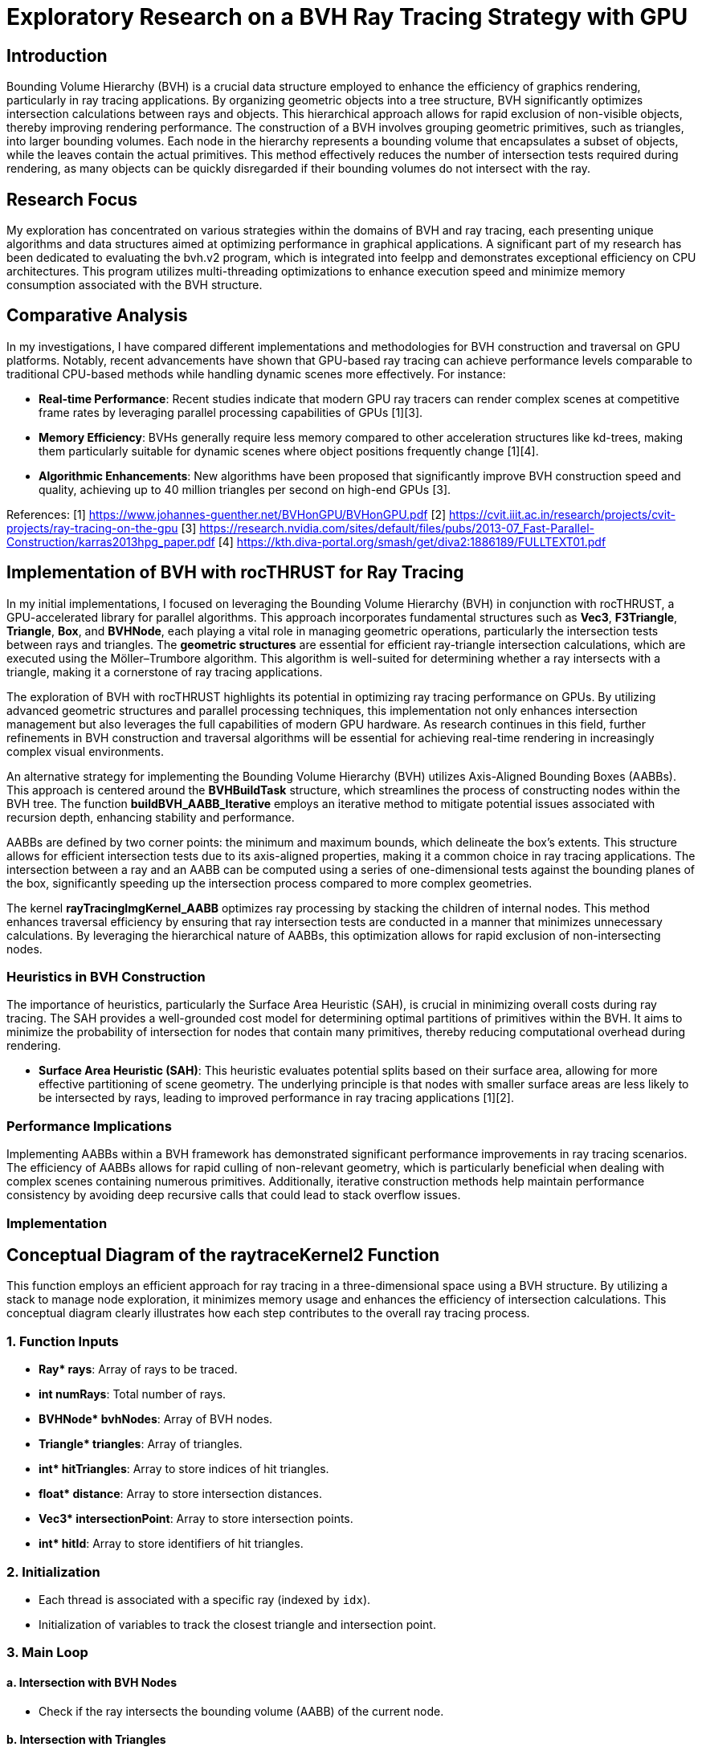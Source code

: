 = *Exploratory Research on a BVH Ray Tracing Strategy with GPU*

== Introduction
[.text-justify]
Bounding Volume Hierarchy (BVH) is a crucial data structure employed to enhance the efficiency of graphics rendering, particularly in ray tracing applications. By organizing geometric objects into a tree structure, BVH significantly optimizes intersection calculations between rays and objects. This hierarchical approach allows for rapid exclusion of non-visible objects, thereby improving rendering performance. The construction of a BVH involves grouping geometric primitives, such as triangles, into larger bounding volumes. Each node in the hierarchy represents a bounding volume that encapsulates a subset of objects, while the leaves contain the actual primitives. This method effectively reduces the number of intersection tests required during rendering, as many objects can be quickly disregarded if their bounding volumes do not intersect with the ray.

== Research Focus
[.text-justify]
My exploration has concentrated on various strategies within the domains of BVH and ray tracing, each presenting unique algorithms and data structures aimed at optimizing performance in graphical applications. A significant part of my research has been dedicated to evaluating the bvh.v2 program, which is integrated into feelpp and demonstrates exceptional efficiency on CPU architectures. This program utilizes multi-threading optimizations to enhance execution speed and minimize memory consumption associated with the BVH structure.

== Comparative Analysis
[.text-justify]
In my investigations, I have compared different implementations and methodologies for BVH construction and traversal on GPU platforms. Notably, recent advancements have shown that GPU-based ray tracing can achieve performance levels comparable to traditional CPU-based methods while handling dynamic scenes more effectively. For instance:

- **Real-time Performance**: Recent studies indicate that modern GPU ray tracers can render complex scenes at competitive frame rates by leveraging parallel processing capabilities of GPUs [1][3].
- **Memory Efficiency**: BVHs generally require less memory compared to other acceleration structures like kd-trees, making them particularly suitable for dynamic scenes where object positions frequently change [1][4].
- **Algorithmic Enhancements**: New algorithms have been proposed that significantly improve BVH construction speed and quality, achieving up to 40 million triangles per second on high-end GPUs [3].


References:
[1] https://www.johannes-guenther.net/BVHonGPU/BVHonGPU.pdf
[2] https://cvit.iiit.ac.in/research/projects/cvit-projects/ray-tracing-on-the-gpu
[3] https://research.nvidia.com/sites/default/files/pubs/2013-07_Fast-Parallel-Construction/karras2013hpg_paper.pdf
[4] https://kth.diva-portal.org/smash/get/diva2:1886189/FULLTEXT01.pdf


<<<

== *Implementation of BVH with rocTHRUST for Ray Tracing*

[.text-justify]
In my initial implementations, I focused on leveraging the Bounding Volume Hierarchy (BVH) in conjunction with rocTHRUST, a GPU-accelerated library for parallel algorithms. This approach incorporates fundamental structures such as **Vec3**, **F3Triangle**, **Triangle**, **Box**, and **BVHNode**, each playing a vital role in managing geometric operations, particularly the intersection tests between rays and triangles.
The *geometric structures* are essential for efficient ray-triangle intersection calculations, which are executed using the Möller–Trumbore algorithm. This algorithm is well-suited for determining whether a ray intersects with a triangle, making it a cornerstone of ray tracing applications.

[.text-justify]
The exploration of BVH with rocTHRUST highlights its potential in optimizing ray tracing performance on GPUs. By utilizing advanced geometric structures and parallel processing techniques, this implementation not only enhances intersection management but also leverages the full capabilities of modern GPU hardware. As research continues in this field, further refinements in BVH construction and traversal algorithms will be essential for achieving real-time rendering in increasingly complex visual environments.

[.text-justify]
An alternative strategy for implementing the Bounding Volume Hierarchy (BVH) utilizes Axis-Aligned Bounding Boxes (AABBs). This approach is centered around the **BVHBuildTask** structure, which streamlines the process of constructing nodes within the BVH tree. The function **buildBVH_AABB_Iterative** employs an iterative method to mitigate potential issues associated with recursion depth, enhancing stability 
and performance.

[.text-justify]
AABBs are defined by two corner points: the minimum and maximum bounds, which delineate the box's extents. This structure allows for efficient intersection tests due to its axis-aligned properties, making it a common choice in ray tracing applications. The intersection between a ray and an AABB can be computed using a series of one-dimensional tests against the bounding planes of the box, significantly speeding up the intersection process compared to more complex geometries.

[.text-justify]
The kernel **rayTracingImgKernel_AABB** optimizes ray processing by stacking the children of internal nodes. This method enhances traversal efficiency by ensuring that ray intersection tests are conducted in a manner that minimizes unnecessary calculations. By leveraging the hierarchical nature of AABBs, this optimization allows for rapid exclusion of non-intersecting nodes.

### Heuristics in BVH Construction

[.text-justify]
The importance of heuristics, particularly the Surface Area Heuristic (SAH), is crucial in minimizing overall costs during ray tracing. The SAH provides a well-grounded cost model for determining optimal partitions of primitives within the BVH. It aims to minimize the probability of intersection for nodes that contain many primitives, thereby reducing computational overhead during rendering.

- **Surface Area Heuristic (SAH)**: This heuristic evaluates potential splits based on their surface area, allowing for more effective partitioning of scene geometry. The underlying principle is that nodes with smaller surface areas are less likely to be intersected by rays, leading to improved performance in ray tracing applications [1][2].

### Performance Implications
[.text-justify]
Implementing AABBs within a BVH framework has demonstrated significant performance improvements in ray tracing scenarios. The efficiency of AABBs allows for rapid culling of non-relevant geometry, which is particularly beneficial when dealing with complex scenes containing numerous primitives. Additionally, iterative construction methods help maintain performance consistency by avoiding deep recursive calls that could lead to stack overflow issues.


### Implementation 
## Conceptual Diagram of the raytraceKernel2 Function

This function employs an efficient approach for ray tracing in a three-dimensional space using a BVH structure. By utilizing a stack to manage node exploration, it minimizes memory usage and enhances the efficiency of intersection calculations. This conceptual diagram clearly illustrates how each step contributes to the overall ray tracing process.

### 1. **Function Inputs**
- **Ray* rays**: Array of rays to be traced.
- **int numRays**: Total number of rays.
- **BVHNode* bvhNodes**: Array of BVH nodes.
- **Triangle* triangles**: Array of triangles.
- **int* hitTriangles**: Array to store indices of hit triangles.
- **float* distance**: Array to store intersection distances.
- **Vec3* intersectionPoint**: Array to store intersection points.
- **int* hitId**: Array to store identifiers of hit triangles.

### 2. **Initialization**
- Each thread is associated with a specific ray (indexed by `idx`).
- Initialization of variables to track the closest triangle and intersection point.

### 3. **Main Loop**
#### a. **Intersection with BVH Nodes**
- Check if the ray intersects the bounding volume (AABB) of the current node.

#### b. **Intersection with Triangles**
- If the node contains triangles:
  - For each triangle, check if the ray intersects this triangle.
  - If an intersection is found and its distance is shorter than previously recorded, update intersection information.

#### c. **Exploration of Children**
- If the node has children and there is space in the stack, push the children onto the stack for further exploration.

### 4. **Storing Results**
- At the end of execution, store results in the appropriate arrays (`hitTriangles`, `distance`, `intersectionPoint`, `hitId`).

## Visualization of the Process

```
+---------------------+
|   raytraceKernel2   |
+---------------------+
         |
         v
+---------------------+
|   Initialization    |
+---------------------+
         |
         v
+---------------------+
|   Main Loop         |
|                     |
|  +---------------+  |
|  | Intersection  |  |
|  |   AABB       |   |
|  +---------------+  |
|         |           |
|         v           |
|  +---------------+  |
|  | Intersection  |  |
|  |   Triangles   |  |
|  +---------------+  |
|         |           |
|         v           |
|  +---------------+  |
|  | Explore Child |<--+
|  +---------------+   |
+---------------------+
         |
         v
+---------------------+
|   Storing Results    |
+---------------------+
```

The raytraceKernel_Parallel function is a HIP kernel designed for ray tracing, which is a rendering technique that simulates the way light interacts with objects in a scene. Below is a structured explanation of its functionality, along with a diagram to visualize the process.

## Overview of raytraceKernel_Parallel

This kernel processes multiple rays in parallel to determine their intersections with triangles in a 3D scene represented by a Bounding Volume Hierarchy (BVH). The key steps involved in the execution of this kernel are as follows:

1. **Initialization**:
   - Each thread computes its unique index (`idx`) based on the block and thread identifiers.
   - If `idx` exceeds the number of rays or if there are no nodes or triangles, the thread exits early.

2. **Ray Processing**:
   - The ray corresponding to the current thread is fetched from the input array.
   - A stack is initialized to manage BVH traversal, starting with the root node.

3. **BVH Traversal**:
   - The kernel iteratively traverses the BVH using a stack to keep track of nodes to visit.
   - For each node, it checks if the ray intersects with the node's bounding box (though this part is commented out in the code).
   - If the node contains exactly one triangle, it checks for an intersection between the ray and that triangle.

4. **Intersection Calculation**:
   - If an intersection occurs and it is closer than previous intersections, it updates the closest intersection details (triangle index, distance, and intersection point).

5. **Output Results**:
   - After processing all nodes, the results (closest triangle index, distance, intersection point, and hit ID) are stored in output arrays.

## Diagram of Functionality

Here’s a simplified diagram representing the flow of operations within `raytraceKernel_Parallel`:

```
+---------------------+
| Start Kernel        |
+---------------------+
          |
          v
+---------------------+
| Calculate idx       |
+---------------------+
          |
          v
+---------------------+
| Check Validity      |
| (idx < numRays)     |
+---------------------+
          |
          v
+---------------------+
| Initialize Ray      |
| & Stack             |
+---------------------+
          |
          v
+----------------------+
| While Stack Not Empty|
+----------------------+
          |
          v
+---------------------+
| Pop Node from Stack  |
+---------------------+
          |
          v
+---------------------+
| Check Intersection  |
| with BVH Node       |
+---------------------+
          |           |
        Yes           No
          |           |
          v           v
+----------------------+  +---------------------+
| Check Triangle Count |  | Continue Traversal  |
| & Process Triangle   |  +---------------------+
+----------------------+
          |
          v
+---------------------+
| Update Closest Info |
+---------------------+
          |
          v
+---------------------+
| Store Results       |
+---------------------+
```

## Key Components

- **Inputs**:
  - `Ray *rays`: Array of rays to be processed.
  - `BVHNode *bvhNodes`: Array representing the BVH structure.
  - `Triangle *triangles`: Array of triangles in the scene.
  
- **Outputs**:
  - `int *hitTriangles`: Index of triangles hit by rays.
  - `float *distance`: Distance to the closest intersection.
  - `Vec3 *intersectionPoint`: Points where rays intersect triangles.
  - `int *hitId`: IDs of intersected triangles.



### buildBVH_GPU

```plaintext
+-----------------------------------------------------+
|                   buildBVH_GPU.                     |
|-----------------------------------------------------|
| 1. Initialize BVH Nodes                             |
|    - Resize nodes vector to hold BVH nodes          |
|                                                     |
| 2. Calculate AABBs and Centroids                    |
|    - For each triangle in triangles:                |
|      +--------------------------------------------+ |
|      |  Call CalculateAABB()                      | |
|      +--------------------------------------------+ |
|      |  Call CalculateCentroid()                  | |
|      +--------------------------------------------+ |
|                                                     |
| 3. Build the BVH                                    |
|    - Call buildBVH_AABB_Recursive() or              |
|      buildBVH_AABB_Iterative()                      |
+-----------------------------------------------------+
```

### Explanation of Each Step

1. **Initialize BVH Nodes**:
   - The function starts by determining the number of triangles and resizing the `nodes` vector to accommodate all necessary BVH nodes (which is typically $$2 \times \text{numTriangles} - 1$$).

2. **Calculate AABBs and Centroids**:
   - The function calculates the Axis-Aligned Bounding Boxes (AABBs) for each triangle using a functor (`CalculateAABB`).
   - It also calculates the centroids of each triangle using another functor (`CalculateCentroid`).
   - This step ensures that each triangle has its bounding box and centroid computed, which are essential for building the BVH.

3. **Build the BVH**:
   - Finally, the function builds the BVH by either calling a recursive function (`buildBVH_AABB_Recursive`) or an iterative function (`buildBVH_AABB_Iterative`). 
   - The choice between these two methods can depend on performance considerations or specific requirements of the application.

### Additional Considerations

- **Parallelization**: The calculations of AABBs and centroids are performed in parallel using Thrust, which allows for efficient processing on the GPU.
- **Node Structure**: Each node in the BVH will contain information about its bounding box, triangle indices, and child node indices.
- **Performance**: The recursive method may be faster for certain datasets, while the iterative method may be more stable for deeper trees or larger datasets.


<<<

### Schema for `buildBVH_AABB_Recursive`

```plaintext
+------------------------------------------------------+
|                buildBVH_AABB_Recursive               |
|------------------------------------------------------|
| 1. Initialize BVH Node                               |
|    - Set firstTriangle and triangleCount             |
|    - Calculate AABB for the current node using       |
|      thrust::reduce with MergeAABB                   |
|                                                      |
| 2. Check if Leaf Node                                |
|    - If triangleCount <= 2:                          |
|      - Set leftChild and rightChild to -1            |
|      - Return (this is a leaf node)                  |
|                                                      |
| 3. Internal Node Processing                          |
|    - Determine split axis (e.g., x, y, or z)         |
|    - Calculate split position based on AABB bounds   |
|                                                      |
| 4. Partition Triangles                               |
|    - Use thrust::partition to split triangles        |
|      based on their centroids                        |
|                                                      |
| 5. Create Child Nodes                                |
|    - Update leftChild and rightChild indices         |
|    - Recursively call buildBVH_AABB_Recursive for    |
|      left and right children                         |
+-----------------------------------------------------+
```

### Explanation of Each Step

1. **Initialize BVH Node**:
   - The function starts by initializing the current BVH node. It sets the `firstTriangle` index to indicate where the triangles for this node start and calculates the number of triangles (`triangleCount`) that this node encompasses.
   - It computes the AABB (Axis-Aligned Bounding Box) for the current set of triangles using `thrust::reduce` with a merging functor (`MergeAABB`).

2. **Check if Leaf Node**:
   - The function checks if the current node is a leaf node by evaluating if `triangleCount` is less than or equal to 2.
   - If it is a leaf, it sets both `leftChild` and `rightChild` to -1, indicating that there are no further subdivisions, and then returns.

3. **Internal Node Processing**:
   - If the node is not a leaf, it determines which axis to split along (commonly x, y, or z).
   - It calculates the split position based on the minimum and maximum bounds of the AABB.

4. **Partition Triangles**:
   - The function partitions the triangles into two groups based on their centroids using `thrust::partition`. This step organizes triangles such that those with centroids less than the split position go to one side, while others go to the other side.

5. **Create Child Nodes**:
   - After partitioning, it updates the indices for `leftChild` and `rightChild`.
   - Finally, it recursively calls `buildBVH_AABB_Recursive` for both child nodes with updated indices to continue building the BVH structure.

### Additional Considerations

- **Performance**: The recursive method may be faster for certain datasets due to its depth-first nature, but it can be limited by stack depth in AMD.
- **Dynamic Axis Selection**: While this implementation uses a fixed axis for splitting, consider implementing dynamic axis selection based on which dimension has the largest range of values among triangles.

### code c++

    void buildBVH_AABB_Recursive( thrust::device_vector<F3Triangle>& triangles,
                                thrust::device_vector<AABB>& aabbs,
                                thrust::device_vector<float3>& centroids,
                                thrust::device_vector<BVHNodeAABB>& nodes,
                                int& nodeIndex,
                                int start,
                                int end )
    {
        BVHNodeAABB* raw_ptr = thrust::raw_pointer_cast( nodes.data() );
        BVHNodeAABB& node = raw_ptr[nodeIndex];
        node.firstTriangle = start;
        node.triangleCount = end - start;
        node.bounds = thrust::reduce( thrust::device, aabbs.begin() + start, aabbs.begin() + end, AABB(), MergeAABB() );

        if ( node.triangleCount <= 2 )
        {
            // Leaf node
            node.leftChild = -1;
            node.rightChild = -1;
        }
        else
        {
            // Internal node
            int axis = 0;
            // float splitPos = (node.bounds.min[axis] + node.bounds.max[axis]) * 0.5f;
            float splitPos = 0.5f * ( getComponent( node.bounds.min, axis ) + getComponent( node.bounds.max, axis ) );

            // Partition the triangles
            auto splitIter = thrust::partition( thrust::device,
                                                thrust::make_zip_iterator( thrust::make_tuple( triangles.begin() + start, aabbs.begin() + start, centroids.begin() + start ) ),
                                                thrust::make_zip_iterator( thrust::make_tuple( triangles.begin() + end, aabbs.begin() + end, centroids.begin() + end ) ),
                                                [=] __device__( const thrust::tuple<F3Triangle, AABB, float3>& t )
                                                {
                                                    return getComponent( thrust::get<2>( t ), axis ) < splitPos;
                                                } );

            int mid = start + thrust::distance(
                                thrust::make_zip_iterator( thrust::make_tuple( triangles.begin() + start, aabbs.begin() + start, centroids.begin() + start ) ),
                                splitIter );

            // Check if the partition actually divided the triangles
            if ( mid == start || mid == end )
            {
                // If the partition did not divide the triangles, force a division in the middle
                mid = start + ( end - start ) / 2;
            }

            // std::cout<<"mid="<<mid<<"\n"; CTRL OK

            // Create the child nodes
            node.leftChild = ++nodeIndex;
            buildBVH_AABB_Recursive( triangles, aabbs, centroids, nodes, nodeIndex, start, mid );
            node.rightChild = ++nodeIndex;
            buildBVH_AABB_Recursive( triangles, aabbs, centroids, nodes, nodeIndex, mid, end );
        }
    }

<<<

### Schema for `buildBVH_AABB_Iterative`

```plaintext
+------------------------------------------------------+
|                buildBVH_AABB_Iterative               |
|------------------------------------------------------|
| 1. Initialize Task Stack                             |
|    - Create a stack to manage BVH build tasks        |
|    - Push initial task with nodeIndex, start, end    |
|                                                      |
| 2. While Tasks Remain                                |
|    - Pop task from the stack                         |
|    - Retrieve current node information               |
|                                                      |
| 3. Initialize Current Node                           |
|    - Set firstTriangle and triangleCount             |
|    - Calculate AABB for the current node using       |
|      thrust::reduce with MergeAABB                   |
|                                                      |
| 4. Check if Leaf Node                                |
|    - If triangleCount <= 2:                          |
|      - Set leftChild and rightChild to -1            |
|      - Continue to next task                         |
|                                                      |
| 5. Internal Node Processing                          |
|    - Determine split axis (e.g., x, y, or z)         |
|    - Calculate split position based on AABB bounds   |
|                                                      |
| 6. Partition Triangles                               |
|    - Use thrust::partition to split triangles        |
|      based on their centroids                        |
|                                                      |
| 7. Create Child Nodes                                |
|    - Update leftChild and rightChild indices         |
|    - Push new tasks for child nodes onto the stack   |
+-----------------------------------------------------+
```

### Explanation of Each Step

1. **Initialize Task Stack**:
   - The function starts by creating a stack to manage tasks for building the BVH iteratively. It pushes the initial task containing the root node index and the range of triangles to be processed.

2. **While Tasks Remain**:
   - The function enters a loop that continues until there are no more tasks in the stack. This allows for processing multiple nodes without recursion.

3. **Initialize Current Node**:
   - For each task popped from the stack, it retrieves the current node's information and initializes it by setting `firstTriangle` and `triangleCount`.
   - It calculates the AABB for the current set of triangles using `thrust::reduce` with a merging functor (`MergeAABB`).

4. **Check if Leaf Node**:
   - The function checks if the current node is a leaf node by evaluating if `triangleCount` is less than or equal to 2.
   - If it is a leaf, it sets both `leftChild` and `rightChild` to -1, indicating that there are no further subdivisions, and continues to the next task.

5. **Internal Node Processing**:
   - If the node is not a leaf, it determines which axis to split along (commonly x, y, or z).
   - It calculates the split position based on the minimum and maximum bounds of the AABB.

6. **Partition Triangles**:
   - The function partitions the triangles into two groups based on their centroids using `thrust::partition`. This step organizes triangles such that those with centroids less than the split position go to one side while others go to the other side.

7. **Create Child Nodes**:
   - After partitioning, it updates the indices for `leftChild` and `rightChild`.
   - Finally, it pushes new tasks for both child nodes onto the stack to continue building the BVH structure.


### Code c++

    void buildBVH_AABB_Iterative( thrust::device_vector<F3Triangle>& triangles,
                                thrust::device_vector<AABB>& aabbs,
                                thrust::device_vector<float3>& centroids,
                                thrust::device_vector<BVHNodeAABB>& nodes,
                                int& nodeIndex,
                                int start,
                                int end )
    {

        std::stack<BVHBuildTask> taskStack;
        taskStack.push( BVHBuildTask( nodeIndex, start, end ) );

        while ( !taskStack.empty() )
        {
            BVHBuildTask task = taskStack.top();
            taskStack.pop();

            int currentNodeIndex = task.nodeIndex;
            int currentStart = task.start;
            int currentEnd = task.end;

            BVHNodeAABB* raw_ptr = thrust::raw_pointer_cast( nodes.data() );
            BVHNodeAABB& node = raw_ptr[currentNodeIndex];

            node.firstTriangle = currentStart;
            node.triangleCount = currentEnd - currentStart;

            // std::cout<<"current nodeIndex="<<currentNodeIndex<<" Start= "<<currentStart<<" End="<<currentEnd <<"\n";
            // std::cout<<"node.triangleCount="<<node.triangleCount<<"\n";
            // getchar();

            // Calculates the AABB of the node
            node.bounds = thrust::reduce( thrust::device, aabbs.begin() + currentStart, aabbs.begin() + currentEnd, AABB(), MergeAABB() );

            if ( node.triangleCount <= 2 )
            {
                // Leaf node
                node.leftChild = -1;
                node.rightChild = -1;
            }
            else
            {
                // Internal node
                int axis = 0; // // separation axis (can be optimized). To be seen later, if ...
                float splitPos = 0.5f * ( getComponent( node.bounds.min, axis ) + getComponent( node.bounds.max, axis ) );
                // Partition the triangles
                auto splitIter = thrust::partition( thrust::device,
                                                    thrust::make_zip_iterator( thrust::make_tuple( triangles.begin() + currentStart, aabbs.begin() + currentStart, centroids.begin() + currentStart ) ),
                                                    thrust::make_zip_iterator( thrust::make_tuple( triangles.begin() + currentEnd, aabbs.begin() + currentEnd, centroids.begin() + currentEnd ) ),
                                                    [=] __device__( const thrust::tuple<F3Triangle, AABB, float3>& t )
                                                    {
                                                        return getComponent( thrust::get<2>( t ), axis ) < splitPos;
                                                    } );

                int mid = currentStart + thrust::distance(
                                            thrust::make_zip_iterator( thrust::make_tuple( triangles.begin() + currentStart, aabbs.begin() + currentStart, centroids.begin() + currentStart ) ),
                                            splitIter );

                // Check if the partition actually divided the triangles
                if ( mid == currentStart || mid == currentEnd )
                {
                    // If the partition did not divide the triangles, force a division in the middle
                    mid = currentStart + ( currentEnd - currentStart ) / 2;
                }

                // std::cout<<"mid="<<mid<<"\n";
                node.leftChild = ++nodeIndex;
                node.rightChild = ++nodeIndex;

                taskStack.push( BVHBuildTask( node.rightChild, mid, currentEnd ) );
                taskStack.push( BVHBuildTask( node.leftChild, currentStart, mid ) );
            }
        }
    }

<<<

### Schema for `rayTracingKernel`

```plaintext
+--------------------------------------------------------+
|               rayTracingKernel.                        |
|--------------------------------------------------------|
| 1. Calculate Ray Index                                 |
|    - Determine the index of the ray being processed    |
|                                                        |
| 2. Initialize Ray and Stack                            |
|    - Retrieve the ray from rays array                  |
|    - Initialize a stack for BVH traversal              |
|    - Push root node index onto the stack               |
|                                                        |
| 3. Initialize Closest Hit Variables                    |
|    - Set variables to track closest hit                |
|                                                        |
| 4. Traverse BVH Using Stack                            |
|    While stack is not empty:                           |
|    - Pop node index from stack                         |
|    - Retrieve BVH node based on node index             |
|                                                        |
| 5. AABB Intersection Test                              |
|    - Check if ray intersects with the AABB of the node |
|    - If no intersection, continue to next iteration    |
|                                                        |
| 6. Check for Leaf Node                                 |
|    If it's a leaf node:                                |
|    - Loop through triangles in the node                |
|      + Call intersectTriangle()                        |
|      + Update closest hit information if intersection  |
|                                                        |
| 7. Internal Node Handling                              |
|    If it's an internal node:                           |
|    - Push left and right child indices onto stack      |
+--------------------------------------------------------+
```

### Explanation of Each Step

1. **Calculate Ray Index**:
   - The kernel starts by calculating the index of the current ray being processed based on the thread and block indices.

2. **Initialize Ray and Stack**:
   - It retrieves the ray from the `rays` array using the calculated index.
   - A stack is initialized to manage traversal through the BVH, starting with the root node.

3. **Initialize Closest Hit Variables**:
   - Variables are initialized to track the closest intersection found during traversal, including `closestHit`, `closestTriangle`, and `closestIntersectionPoint`.

4. **Traverse BVH Using Stack**:
   - The kernel enters a loop that continues until there are no more nodes in the stack.
   - It pops a node index from the stack and retrieves the corresponding BVH node.

5. **AABB Intersection Test**:
   - The kernel checks if the ray intersects with the AABB of the current BVH node.
   - If there is no intersection, it continues to the next iteration without further processing.

6. **Check for Leaf Node**:
   - If the current node is a leaf (indicating it contains triangles), it loops through all triangles associated with that node.
   - For each triangle, it calls `intersectTriangle()` to check for intersections and updates closest hit information if an intersection occurs.

7. **Internal Node Handling**:
   - If the current node is not a leaf (an internal node), it pushes both child indices (left and right) onto the stack for further traversal.

### Code C++

    __global__ void rayTracingKernel(
        BVHNode* nodes,
        F3Triangle* triangles,
        F3Ray* rays,
        int* hitResults,
        float* distance,
        float3* intersectionPoint,
        int* hitId,
        int numRays )

    {
        int idx = blockIdx.x * blockDim.x + threadIdx.x;
        if ( idx >= numRays ) return;

        F3Ray ray = rays[idx];
        int stack[64];
        int stackPtr = 0;
        stack[stackPtr++] = 0;

        float closestT = INFINITY;
        int closestTriangle = -1;
        int closesIntersectionId = -1;
        float3 closestIntersectionPoint = make_float3( INFINITY, INFINITY, INFINITY );
        bool isView = false; // isView=true;
        const float3 invDir = make_float3( 1.0f / ray.direction.x, 1.0f / ray.direction.y, 1.0f / ray.direction.z );

        while ( stackPtr > 0 )
        {
            int nodeIdx = stack[--stackPtr];
            BVHNode& node = nodes[nodeIdx];

            // Ray-box intersection test
            float tmin = ( node.min.x - ray.origin.x ) * invDir.x;
            float tmax = ( node.max.x - ray.origin.x ) * invDir.x;
            if ( tmin > tmax ) SWAP( float, tmin, tmax );

            float tymin = ( node.min.y - ray.origin.y ) * invDir.y;
            float tymax = ( node.max.y - ray.origin.y ) * invDir.y;
            if ( tymin > tymax ) SWAP( float, tymin, tymax );

            if ( ( tmin > tymax ) || ( tymin > tmax ) ) continue;

            if ( tymin > tmin ) tmin = tymin;
            if ( tymax < tmax ) tmax = tymax;

            float tzmin = ( node.min.z - ray.origin.z ) * invDir.z;
            float tzmax = ( node.max.z - ray.origin.z ) * invDir.z;
            if ( tzmin > tzmax ) SWAP( float, tzmin, tzmax );

            if ( ( tmin > tzmax ) || ( tzmin > tmax ) ) continue;

            if ( tzmin > tmin ) tmin = tzmin;
            if ( tzmax < tmax ) tmax = tzmax;

            if ( tmax < 0 ) continue;

            int numIdNodeTrianggleIndex = node.triangleIndex;

            if ( node.triangleIndex != -1 )
            {
                // Sheet: test the intersection with the triangle
                float t;
                float3 intersectionPointT;
                if ( rayTriangleIntersect( ray, triangles[node.triangleIndex], t, intersectionPointT ) )
                {

                    // To view all intersections
                    if ( isView ) printf( "      Node Idx [%i] Num Ray[%i] <%f %f %f>\n", nodeIdx, idx, intersectionPointT.x, intersectionPointT.y, intersectionPointT.z );

                    if ( t < closestT )
                    {
                        closestT = t;
                        closestTriangle = node.triangleIndex;
                        closestIntersectionPoint = intersectionPointT;
                        closesIntersectionId = triangles[numIdNodeTrianggleIndex].id;
                        // printf("      NodeTriangleIndex=%i %i\n",numIdNodeTrianggleIndex,triangles[numIdNodeTrianggleIndex].id);
                    }
                }
            }
            else
            {
                // Internal node: add children to the stack
                stack[stackPtr++] = node.leftChild;
                stack[stackPtr++] = node.rightChild;
            }
        }

        hitResults[idx] = closestTriangle;
        distance[idx] = closestT;
        intersectionPoint[idx] = closestIntersectionPoint;
        hitId[idx] = closesIntersectionId;
    }


### buildBVH_AABB

```plaintext
+-----------------------------------------------------+
|                  buildBVH_AABB                      |
|-----------------------------------------------------|
| 1. Initialize BVH Nodes                             |
|    - Get number of triangles                        |
|    - Resize nodes vector to hold BVH nodes          |
|                                                     |
| 2. Calculate AABBs for All Triangles                |
|    - Create device_vector for AABBs                 |
|    - Create device_vector for centroids             |
|    - Use thrust::transform to calculate AABBs       |
|      + Call CalculateAABB()                         |
|    - Use thrust::transform to calculate centroids   |
|      + Call CalculateCentroid()                     |
|                                                     |
| 3. Build the BVH                                    |
|    - Call buildBVH_AABB_Recursive() or              |
|      buildBVH_AABB_Iterative()                      |
+-----------------------------------------------------+
```

### Explanation of Each Step

1. **Initialize BVH Nodes**:
   - The function begins by retrieving the number of triangles in the input and resizing the `nodes` vector to accommodate all necessary BVH nodes, which is typically $$2 \times \text{numTriangles} - 1$$.

2. **Calculate AABBs for All Triangles**:
   - It creates two device vectors: one for storing AABBs and another for centroids of the triangles.
   - The function uses Thrust's `transform` algorithm to compute the AABBs for each triangle by applying the `CalculateAABB` functor.
   - It also computes centroids for each triangle using the `CalculateCentroid` functor.

3. **Build the BVH**:
   - Finally, the function initiates the construction of the BVH by calling either `buildBVH_AABB_Recursive()` or `buildBVH_AABB_Iterative()`, depending on which method is preferred or faster based on previous performance considerations.



### code c++

    void buildBVH_AABB( thrust::device_vector<F3Triangle>& triangles, thrust::device_vector<BVHNodeAABB>& nodes )
    {
        int numTriangles = triangles.size();
        nodes.resize( 2 * numTriangles - 1 );
        // Calculate AABBs and centroids for all triangles
        thrust::device_vector<AABB> aabbs( numTriangles );
        thrust::device_vector<float3> centroids( numTriangles );

        thrust::transform( thrust::device, triangles.begin(), triangles.end(), aabbs.begin(), CalculateAABB() );
        thrust::transform( thrust::device, triangles.begin(), triangles.end(), centroids.begin(), CalculateCentroid() );

        // Build the BVH recursively or iteratively
        int rootNodeIndex = 0;
        buildBVH_AABB_Recursive( triangles, aabbs, centroids, nodes, rootNodeIndex, 0, numTriangles ); // Nota: it is a bit faster than compared to the iterative
        // buildBVH_AABB_Iterative(triangles, aabbs, centroids, nodes, rootNodeIndex, 0, numTriangles);
    }

<<<

### buildBVH_AABB_Recursive

```plaintext
+------------------------------------------------------+
|                buildBVH_AABB_Recursive               |
|------------------------------------------------------|
| 1. Initialize Current Node                           |
|    - Set firstTriangle and triangleCount             |
|    - Calculate AABB for the current node using       |
|      thrust::reduce with MergeAABB                   |
|                                                      |
| 2. Check if Leaf Node                                |
|    - If triangleCount <= 2:                          |
|      - Set leftChild and rightChild to -1            |
|      - Return (this is a leaf node)                  |
|                                                      |
| 3. Internal Node Processing                          |
|    - Determine split axis (e.g., x, y, or z)         |
|    - Calculate split position based on AABB bounds   |
|                                                      |
| 4. Partition Triangles                               |
|    - Use thrust::partition to split triangles        |
|      based on their centroids                        |
|                                                      |
| 5. Create Child Nodes                                |
|    - Update leftChild and rightChild indices         |
|    - Recursively call buildBVH_AABB_Recursive for    |
|      left and right children                         |
+------------------------------------------------------+
```

### Explanation of Each Step

1. **Initialize Current Node**:
   - The function starts by initializing the current BVH node. It sets the `firstTriangle` index to indicate where the triangles for this node start and calculates the number of triangles (`triangleCount`) that this node encompasses.
   - It computes the AABB (Axis-Aligned Bounding Box) for the current set of triangles using `thrust::reduce` with a merging functor (`MergeAABB`).

2. **Check if Leaf Node**:
   - The function checks if the current node is a leaf node by evaluating if `triangleCount` is less than or equal to 2.
   - If it is a leaf, it sets both `leftChild` and `rightChild` to -1, indicating that there are no further subdivisions, and then returns.

3. **Internal Node Processing**:
   - If the node is not a leaf, it determines which axis to split along (commonly x, y, or z).
   - It calculates the split position based on the minimum and maximum bounds of the AABB.

4. **Partition Triangles**:
   - The function partitions the triangles into two groups based on their centroids using `thrust::partition`. This step organizes triangles such that those with centroids less than the split position go to one side while others go to the other side.

5. **Create Child Nodes**:
   - After partitioning, it updates the indices for `leftChild` and `rightChild`.
   - Finally, it recursively calls `buildBVH_AABB_Recursive` for both child nodes with updated indices to continue building the BVH structure.

### code c++

    // Recursive function to build the BVH
    void buildBVH_AABB_Recursive( thrust::device_vector<F3Triangle>& triangles,
                                thrust::device_vector<AABB>& aabbs,
                                thrust::device_vector<float3>& centroids,
                                thrust::device_vector<BVHNodeAABB>& nodes,
                                int& nodeIndex,
                                int start,
                                int end )
    {
        BVHNodeAABB* raw_ptr = thrust::raw_pointer_cast( nodes.data() );
        BVHNodeAABB& node = raw_ptr[nodeIndex];
        node.firstTriangle = start;
        node.triangleCount = end - start;
        node.bounds = thrust::reduce( thrust::device, aabbs.begin() + start, aabbs.begin() + end, AABB(), MergeAABB() );

        if ( node.triangleCount <= 2 )
        {
            // Leaf node
            node.leftChild = -1;
            node.rightChild = -1;
        }
        else
        {
            // Internal node
            int axis = 0;
            // float splitPos = (node.bounds.min[axis] + node.bounds.max[axis]) * 0.5f;
            float splitPos = 0.5f * ( getComponent( node.bounds.min, axis ) + getComponent( node.bounds.max, axis ) );

            // Partition the triangles
            auto splitIter = thrust::partition( thrust::device,
                                                thrust::make_zip_iterator( thrust::make_tuple( triangles.begin() + start, aabbs.begin() + start, centroids.begin() + start ) ),
                                                thrust::make_zip_iterator( thrust::make_tuple( triangles.begin() + end, aabbs.begin() + end, centroids.begin() + end ) ),
                                                [=] __device__( const thrust::tuple<F3Triangle, AABB, float3>& t )
                                                {
                                                    return getComponent( thrust::get<2>( t ), axis ) < splitPos;
                                                } );

            int mid = start + thrust::distance(
                                thrust::make_zip_iterator( thrust::make_tuple( triangles.begin() + start, aabbs.begin() + start, centroids.begin() + start ) ),
                                splitIter );

            // Check if the partition actually divided the triangles
            if ( mid == start || mid == end )
            {
                // If the partition did not divide the triangles, force a division in the middle
                mid = start + ( end - start ) / 2;
            }

            // std::cout<<"mid="<<mid<<"\n"; CTRL OK

            // Create the child nodes
            node.leftChild = ++nodeIndex;
            buildBVH_AABB_Recursive( triangles, aabbs, centroids, nodes, nodeIndex, start, mid );
            node.rightChild = ++nodeIndex;
            buildBVH_AABB_Recursive( triangles, aabbs, centroids, nodes, nodeIndex, mid, end );
        }
    }



<<<

### rayTracingImgKernel_AABB

```plaintext
+--------------------------------------------------------+
|               rayTracingImgKernel_AABB                 |
|--------------------------------------------------------|
| 1. Calculate Ray Index                                 |
|    - Determine the index of the current ray            |
|                                                        |
| 2. Initialize Ray and Stack                            |
|    - Retrieve the ray from rays array                  |
|    - Initialize a stack for BVH traversal              |
|    - Push root node index onto the stack               |
|                                                        |
| 3. Initialize Closest Hit Variables                    |
|    - Set variables to track closest hit                |
|                                                        |
| 4. Traverse BVH Using Stack                            |
|    While stack is not empty:                           |
|    - Pop node index from stack                         |
|    - Retrieve BVH node based on node index             |
|                                                        |
| 5. AABB Intersection Test                              |
|    - Check if ray intersects with the AABB of the node |
|    - If no intersection, continue to next iteration    |
|                                                        |
| 6. Check for Leaf Node                                 |
|    If it's a leaf node:                                |
|    - Loop through triangles in the node                |
|      + Call intersectTriangleVersion2()                |
|      + Update closest hit information if intersection  |
|                                                        |
| 7. Internal Node Handling                              |
|    If it's an internal node:                           |
|    - Push left and right child indices onto stack      |
+--------------------------------------------------------+
```

### Explanation of Each Step

1. **Calculate Ray Index**:
   - The kernel starts by calculating the index of the current ray being processed based on the thread and block indices.

2. **Initialize Ray and Stack**:
   - It retrieves the ray from the `rays` array using the calculated index.
   - A stack is initialized to manage traversal through the BVH, starting with the root node.

3. **Initialize Closest Hit Variables**:
   - Variables are initialized to track the closest intersection found during traversal, including `closestHit`, `closestTriangle`, and `closestIntersectionPoint`.

4. **Traverse BVH Using Stack**:
   - The kernel enters a loop that continues until there are no more nodes in the stack.
   - It pops a node index from the stack and retrieves the corresponding BVH node.

5. **AABB Intersection Test**:
   - The kernel checks if the ray intersects with the AABB of the current BVH node.
   - If there is no intersection, it continues to the next iteration without further processing.

6. **Check for Leaf Node**:
   - If the current node is a leaf (indicating it contains triangles), it loops through all triangles associated with that node.
   - For each triangle, it calls `intersectTriangleVersion2()` to check for intersections and updates closest hit information if an intersection occurs.

7. **Internal Node Handling**:
   - If the current node is not a leaf (an internal node), it pushes both child indices (left and right) onto the stack for further traversal.



### code c++

    __global__ void rayTracingImgKernel_AABB(
        const BVHNodeAABB* nodes,
        const F3Triangle* triangles,
        const F3Ray* rays,
        int* hitResults,
        float* hitDistances,
        float3* intersectionPoint,
        int* hitId,
        int numRays )

    {
        int rayIdx = blockIdx.x * blockDim.x + threadIdx.x;
        if ( rayIdx >= numRays ) return;

        F3Ray ray = rays[rayIdx];
        int stack[64];
        int stackPtr = 0;
        stack[stackPtr++] = 0;

        // float closestHit = ray.tMax;
        float closestHit = INFINITY;
        int closestTriangle = -1;
        int closesIntersectionId = -1;
        float3 closestIntersectionPoint = make_float3( INFINITY, INFINITY, INFINITY );
        bool isView = false; // isView=true;

        while ( stackPtr > 0 )
        {
            int nodeIdx = stack[--stackPtr];
            const BVHNodeAABB& node = nodes[nodeIdx];

            if ( intersectAABB( ray, node.bounds ) )
            {
                // printf("nodeIdx=%i\n",nodeIdx);
                if ( node.leftChild == -1 && node.rightChild == -1 )
                {
                    // Leaf node
                    for ( int i = 0; i < node.triangleCount; ++i )
                    {
                        const F3Triangle& tri = triangles[node.firstTriangle + i];
                        float t;
                        float3 intersectionPointT;

                        if ( intersectTriangleVersion2( ray, tri, t, intersectionPointT ) )
                        {
                            if ( isView ) printf( "[%i] %f \n", rayIdx, t );
                            if ( t < closestHit )
                            {
                                closestHit = t;
                                closestTriangle = node.firstTriangle + i;
                                closestIntersectionPoint = intersectionPointT;
                                closesIntersectionId = triangles[closestTriangle].id;
                            }
                        }
                    }
                }
                else
                {
                    if ( node.rightChild != -1 ) stack[stackPtr++] = node.rightChild;
                    if ( node.leftChild != -1 ) stack[stackPtr++] = node.leftChild;
                }
            }
        }

        hitResults[rayIdx] = closestTriangle;
        hitDistances[rayIdx] = fabs( closestHit );
        intersectionPoint[rayIdx] = closestIntersectionPoint;
        hitId[rayIdx] = closesIntersectionId;
    }



<<<

== Octree Implementation for Ray Tracing

### Introduction
[.text-justify]
The implementation of an octree for ray tracing presents a distinct approach characterized by key classes such as **OctreeTriangle**, **OctreeRay**, and **HitOctreeRay**. These classes facilitate the necessary calculations for ray-object intersections, which are critical in rendering complex 3D scenes.

### Octree Construction
[.text-justify]
The octree is constructed using the function **buildOctreeByLevel**, which organizes the scene's geometry into a hierarchical structure. This function ensures that the octree is built efficiently, allowing for rapid traversal and intersection testing. To avoid issues related to stack depth—a significant concern in GPU environments—iterative traversal methods are employed. This iterative approach enhances stability and performance during ray tracing operations.

### Parallel Processing with AMD Kernels
[.text-justify]
The use of AMD kernels takes full advantage of GPU parallelism, enabling the simultaneous processing of multiple rays. This capability significantly improves tracing efficiency, particularly in complex scenes where numerous rays must be evaluated against a large number of objects. By leveraging the parallel nature of GPUs, this method can achieve substantial performance gains, making it well-suited for real-time 3D graphics applications.

### Intersection Calculations
[.text-justify]
Intersection calculations between rays and octree nodes are performed using efficient algorithms that take advantage of the octree's spatial organization. The traversal process involves determining which child nodes of the octree are intersected by a given ray, allowing for quick culling of non-relevant geometry. This method reduces the computational burden associated with ray-object intersection tests, leading to faster rendering times.

### Performance Benefits

The octree structure offers several performance benefits over traditional methods:

- **Spatial Partitioning**: By subdividing space hierarchically, octrees allow for more efficient searching and intersection testing compared to linear approaches.
- **Reduced Computational Overhead**: The ability to quickly eliminate non-intersecting nodes minimizes the number of intersection tests required, enhancing overall rendering performance.
- **Scalability**: As scene complexity increases, the octree's structure can adapt, maintaining efficiency even with high triangle counts and intricate geometries.


### Implementation

### Schematic Diagram of raytraceKernel

The `raytraceKernel` function is designed to perform ray tracing using an octree data structure. This function serves as an entry point for performing ray tracing on an octree structure by launching multiple threads on the GPU, each handling a different ray. The organizational chart illustrates how it interacts with other functions to efficiently compute intersections in parallel.

Below is a simplified schematic representation of its workflow:

```
+-------------------------------------------------+
|                raytraceKernel                   |
|-------------------------------------------------|
| 1. Calculate thread index (idx)                 |
| 2. Check if idx < numRays                       |
|    ├─> If not, return (out of bounds)           |
| 3. Initialize HitOctreeRay structure            |
| 4. Call traverseOctreeIterative:                |
|    ├─> Pass d_octree, d_rays[idx],              |
|        tMin, hitTriangle, d_HitRays[idx]        |
| 5. Update d_HitRays with results                |
+-------------------------------------------------+
```

### Organizational Chart (Flowchart) of Functions

Here's an organizational chart illustrating the relationship between `raytraceKernel` and other functions it calls:

```
+---------------------+
|   raytraceKernel    |
+---------------------+
           |
           v
+-------------------------+
| traverseOctreeIterative |
+-------------------------+
           |
           v
+------------------------+
|   rayAABBIntersection  | <--- Called multiple times for AABBs
+------------------------+
           |
           v
+---------------------------+
|   rayTriangleIntersection | <--- Called for each triangle in leaf nodes
+---------------------------+
```

### Explanation of Key Components

1. **raytraceKernel**:
   - This is the main kernel executed on the GPU. Each thread corresponds to a single ray and performs intersection tests with the octree structure.
   - It initializes the hit results for each ray and calls `traverseOctreeIterative` to find intersections.

2. **traverseOctreeIterative**:
   - This function traverses the octree recursively or iteratively, checking for intersections between the rays and triangles stored in the octree nodes.
   - It utilizes helper functions like `rayAABBIntersection` to check if rays intersect with bounding boxes and `rayTriangleIntersection` to check for intersections with triangles.

3. **rayAABBIntersection**:
   - Checks if a given ray intersects with an axis-aligned bounding box (AABB).
   - This function is called multiple times during the traversal of the octree.

4. **rayTriangleIntersection**:
   - Determines if a ray intersects with a specific triangle using geometric algorithms.
   - This function is called when a ray reaches a leaf node containing triangles.

### code c++ 
        __global__ void raytraceKernel(OctreeNode* d_octree,OctreeRay* d_rays,HitOctreeRay* d_HitRays,int numRays)
        {
            int idx = blockIdx.x * blockDim.x + threadIdx.x;
            if (idx >=numRays) return;
                d_HitRays[idx].hitResults = -1;
                d_HitRays[idx].distanceResults = INFINITY; //distance
                d_HitRays[idx].intersectionPoint=make_float3(INFINITY, INFINITY, INFINITY);
                d_HitRays[idx].idResults = -1;
                float tMin = INFINITY;
                OctreeTriangle hitTriangle;
                bool hit = traverseOctreeIterative(d_octree,d_rays[idx], tMin, hitTriangle,d_HitRays[idx]);
        }

<<<

### Schematic Diagram of `traverseOctreeIterative()`

This function is responsible for traversing the octree structure to find intersections between rays and triangles. This function efficiently traverses an octree structure to find intersections between rays and triangles by utilizing a stack-based approach. It leverages helper functions like `rayAABBIntersection` and `rayTriangleIntersection` to perform intersection tests at both node and triangle levels. Here’s a simplified representation of its workflow:

```
+-------------------------------------------------------+
|               traverseOctreeIterative                 |
|-------------------------------------------------------|
| 1. Initialize stack for nodes to visit                |
| 2. Check intersection with root node's AABB           |
|    ├─> If no intersection, return false               |
| 3. Push root node onto stack                          |
| 4. While stack is not empty:                          |
|    ├─> Pop node from stack                            |
|    ├─> If node entry >= tMin, continue (skip)         |
|    ├─> If node is a leaf:                             |
|    |   ├─> Loop through triangles                     |
|    |   |   ├─> Call rayTriangleIntersection           |
|    |   |   └─> Update hit results if intersected      |
|    |   └─> End loop                                   |
|    └─> Else:                                          |
|        ├─> Loop through children nodes                |
|        |   ├─> Call rayAABBIntersection               |
|        |   └─> Push intersecting children onto stack  |
|        └─> Sort stack by ascending tEntry             |
+-------------------------------------------------------+
```

### Explanation of Key Components

1. **Initialization**:
   - The function initializes a stack to keep track of octree nodes that need to be processed.

2. **Root Node Intersection Check**:
   - It checks if the ray intersects with the bounding box (AABB) of the root node using `rayAABBIntersection`.
   - If there is no intersection, the function returns early.

3. **Stack Processing Loop**:
   - The main processing loop continues until there are no more nodes in the stack.
   - Each iteration pops a node from the stack and checks if it should be processed based on its entry point compared to `tMin`.

4. **Leaf Node Processing**:
   - If the current node is a leaf, it loops through all triangles stored in that node.
   - For each triangle, it calls `rayTriangleIntersection` to check for intersections with the ray.
   - If an intersection occurs, it updates the hit results (distance, triangle ID, intersection point).

5. **Non-Leaf Node Processing**:
   - If the current node is not a leaf, it iterates through its child nodes.
   - For each child node, it checks for intersection with the ray's bounding box using `rayAABBIntersection`.
   - If there is an intersection, it pushes the child node onto the stack for further processing.

6. **Sorting Stack**:
   - After processing all children, it sorts the stack based on their entry distances (`tEntry`) to ensure that closer nodes are processed first.


### code c++

    __device__ bool traverseOctreeIterative(OctreeNode* root, const OctreeRay& ray, float& tMin, OctreeTriangle& hitTriangle,HitOctreeRay& hr) {
            
            bool isView=true; isView=false;
            
            if (isView) printf("[traverseOctree]\n");

            // Stack to store nodes to visit
            struct StackEntry {
                OctreeNode* node;
                float tEntry;
            };
            StackEntry stack[MAX_STACK_SIZE];
            int stackSize = 0;


            float rootTEntry;
            if (!rayAABBIntersection(ray, root->bbox, rootTEntry)) {
                return false;  // No intersection with the root
            }
            stack[stackSize++] = {root, rootTEntry};

            bool hit = false;

            while (stackSize > 0) {
                StackEntry current = stack[--stackSize];
                OctreeNode* currentNode = current.node;
                float nodeEntry = current.tEntry;

                if (isView) printf("Visiting node: isLeaf = %s, triangleCount = %d\n", currentNode->isLeaf ? "true" : "false", currentNode->triangleCount);

                if (nodeEntry >= tMin) {
                    continue;  // No need to check this node or its children
                }

                if (currentNode->isLeaf) {
                    //printf("isLeaf\n");
                    for (int i = 0; i < currentNode->triangleCount; ++i) {
                        if (isView) {
                            printf("in leaf %i %f\n",currentNode->triangleCount,tMin);
                            printf("Triangle %d: (%f, %f, %f), (%f, %f, %f), (%f, %f, %f)\n", i,
                                currentNode->triangles[i].vertices[0].x, currentNode->triangles[i].vertices[0].y, currentNode->triangles[i].vertices[0].z,
                                currentNode->triangles[i].vertices[1].x, currentNode->triangles[i].vertices[1].y, currentNode->triangles[i].vertices[1].z,
                                currentNode->triangles[i].vertices[2].x, currentNode->triangles[i].vertices[2].y, currentNode->triangles[i].vertices[2].z);
                        }
                        

                        float t;
                        float3 intersectionPointT;
                        if (rayTriangleIntersection(ray, currentNode->triangles[i], t,intersectionPointT) ) {
                            if (t < tMin) {
                                //isView=true;
                                tMin = t;
                                hitTriangle = currentNode->triangles[i];
                                hit = true;
                                if (isView) printf("Hit triangle at t = %f\n", t);
                                hr.hitResults = i;
                                hr.distanceResults=fabs(t);
                                hr.intersectionPoint=intersectionPointT;
                                hr.idResults=int(currentNode->triangles[i].id);
                            }

                        }
                    }
                } else {
                    for (int i = 0; i < 8; ++i) {
                        if (currentNode->children[i] != nullptr) {
                            float childTEntry;
                            if (rayAABBIntersection(ray, currentNode->children[i]->bbox, childTEntry) &&
                                childTEntry < tMin) {
                                stack[stackSize++] = {currentNode->children[i], childTEntry};
                            }
                        }
                    }

                    // Sort the stack by ascending tEntry
                    for (int i = stackSize - 1; i > 0; --i) {
                        for (int j = 0; j < i; ++j) {
                            if (stack[j].tEntry > stack[j+1].tEntry) {
                                StackEntry temp = stack[j];
                                stack[j] = stack[j+1];
                                stack[j+1] = temp;
                            }
                        }
                    }
                }
            }

            return hit;
        }

<<<

### rayAABBIntersection()

This function efficiently determines whether a ray intersects with an axis-aligned bounding box using a systematic approach based on geometric principles. The schematic diagram provides a clear visualization of its step-by-step logic. It checks for intersections between a ray and an AABB. Below is a simplified representation of its workflow:

```
+----------------------------------------------------+
|              rayAABBIntersection                   |
|----------------------------------------------------|
| 1. Compute inverse direction of the ray            |
|    ├─> invDir = 1 / ray.direction                  |
| 2. Calculate tMin and tMax for x-axis              |
|    ├─> t0 = (aabb.min.x - ray.origin.x) * invDir.x |
|    ├─> t1 = (aabb.max.x - ray.origin.x) * invDir.x |
|    ├─> tMinX = min(t0, t1)                         |
|    ├─> tMaxX = max(t0, t1)                         |
| 3. Calculate tMin and tMax for y-axis              |
|    ├─> Repeat similar calculations for y-axis      |
| 4. Calculate tMin and tMax for z-axis              |
|    ├─> Repeat similar calculations for z-axis      |
| 5. Determine overall tNear and tFar                |
|    ├─> tNear = max(tMinX, tMinY, tMinZ)            |
|    ├─> tFar = min(tMaxX, tMaxY, tMaxZ)             |
| 6. Check for intersection conditions               |
|    ├─> If (tNear <= tFar && tFar > 0)              |
|         └─> Return true (intersection occurs)      |
|    └─> Else return false (no intersection)         |
+----------------------------------------------------+
```

### Explanation of Key Steps

1. **Compute Inverse Direction**:
   - The function starts by calculating the inverse of the ray's direction components. This helps in determining how far along each axis the ray intersects with the AABB.

2. **Calculate Intersection Points**:
   - For each axis (x, y, z), it calculates potential entry (`t0`) and exit (`t1`) points based on the AABB's minimum and maximum coordinates relative to the ray's origin.
   - It then determines `tMin` and `tMax` for each axis.

3. **Determine Overall Entry and Exit Points**:
   - The overall entry point (`tNear`) is calculated as the maximum of all `tMin` values, while the overall exit point (`tFar`) is calculated as the minimum of all `tMax` values.

4. **Check Intersection Conditions**:
   - Finally, it checks if there is an intersection by verifying if `tNear` is less than or equal to `tFar` and if `tFar` is greater than zero.
   - If these conditions are met, it indicates that the ray intersects with the AABB; otherwise, it does not.

### code c++

    __device__ bool rayAABBIntersection(const OctreeRay& ray, const OctreeAABB& aabb) {
            float3 invDir = make_float3(1.0f / ray.direction.x, 1.0f / ray.direction.y, 1.0f / ray.direction.z);
            float3 tMin = (aabb.min - ray.origin) * invDir;
            float3 tMax = (aabb.max - ray.origin) * invDir;
            
            float3 t1, t2;
            t1.x = fminf(tMin.x, tMax.x);
            t1.y = fminf(tMin.y, tMax.y);
            t1.z = fminf(tMin.z, tMax.z);
            
            t2.x = fmaxf(tMin.x, tMax.x);
            t2.y = fmaxf(tMin.y, tMax.y);
            t2.z = fmaxf(tMin.z, tMax.z);
            
            float tNear = fmaxf(fmaxf(t1.x, t1.y), t1.z);
            float tFar = fminf(fminf(t2.x, t2.y), t2.z);
            
            return tNear <= tFar && tFar > 0;
        }

<<<
### rayTriangleIntersection()

This function follows a series of steps to check for intersections between a ray and a triangle in 3D space.
This function efficiently determines whether a ray intersects with a triangle using geometric principles based on the Möller–Trumbore algorithm. The schematic diagram provides a clear visualization of its step-by-step logic.

Here’s a simplified representation of its workflow:

```
+-----------------------------------------------------------------+
|                rayTriangleIntersection                          |
|-----------------------------------------------------------------|
| 1. Compute edges of the triangle                                |
|    ├─> edge1 = vertex1 - vertex0                                |
|    └─> edge2 = vertex2 - vertex0                                |
| 2. Compute vector h (cross product)                             |
|    ├─> h = ray.direction × edge2                                |
| 3. Calculate determinant (a)                                    |
|    ├─> a = dot(edge1, h)                                        |
| 4. Check if ray is parallel to triangle                         |
|    ├─> If (a > -epsilon && a < epsilon)                         |
|    |   └─> Return false (no intersection)                       |
| 5. Calculate barycentric coordinates                            |
|    ├─> f = 1.0 / a                                              |
|    ├─> s = ray.origin - vertex0                                 |
|    ├─> u = f * dot(s, h)                                        |
|    ├─> If (u < 0 || u > 1)                                      |
|    |   └─> Return false (outside triangle)                      |
|    └─> q = cross(s, edge1)                                      |
|    ├─> v = f * dot(ray.direction, q)                            |
|    ├─> If (v < 0 || u + v > 1)                                  |
|    |   └─> Return false (outside triangle)                      |
| 6. Calculate intersection point                                 |
|    ├─> t = f * dot(edge2, q)                                    |
|    ├─> If (t > epsilon)                                         |
|    |   └─> Compute intersection point:                          |
|    |       intersectionPoint = ray.origin + t * ray.direction   |
|    |       Return true (intersection occurs)                    |
|    └─> Return false (line intersection only)                    |
+-----------------------------------------------------------------+
```

### Explanation of Key Steps

1. **Compute Edges of the Triangle**:
   - The function starts by calculating two edges of the triangle using its vertices:
     - `edge1` is computed as `vertex1 - vertex0`.
     - `edge2` is computed as `vertex2 - vertex0`.

2. **Compute Cross Product**:
   - It calculates the vector `h`, which is the cross product of the ray's direction and `edge2`. This helps in determining if the ray intersects with the plane formed by the triangle.

3. **Calculate Determinant**:
   - The determinant `a` is calculated using the dot product of `edge1` and `h`. This value helps determine if the ray is parallel to the triangle.

4. **Check for Parallelism**:
   - If `a` is close to zero (within a small epsilon), it indicates that the ray is parallel to the triangle, and thus there can be no intersection.

5. **Calculate Barycentric Coordinates**:
   - The function computes barycentric coordinates (`u` and `v`) to determine if the intersection point lies within the bounds of the triangle.
   - It checks if these coordinates are within valid ranges; if not, it returns false.

6. **Calculate Intersection Point**:
   - If valid barycentric coordinates are obtained, it calculates $$ t $$, which represents how far along the ray direction the intersection occurs.
   - If $$ t $$ is greater than zero, it computes the actual intersection point and returns true, indicating an intersection occurred.






<<<

### Schematic Diagram of `raytraceKernel()`

The `raytraceKernel()` function is designed to handle multiple rays and determine their intersections with an octree of triangles.

Here’s a simplified representation of its workflow:

```
+----------------------------------------------------------------------+
|                   raytraceKernel                                     |
|----------------------------------------------------------------------|
| 1. Calculate thread index (idx)                                      |
|    ├─> idx = blockIdx.x * blockDim.x + threadIdx.x                   |
| 2. Check if idx < numRays                                            |
|    ├─> If not, return (out of bounds)                                |
| 3. Initialize HitOctreeRay structure                                 |
|    ├─> hitResults = -1                                               |
|    ├─> distanceResults = INFINITY                                    |
|    ├─> intersectionPoint = (INFINITY, INFINITY, INFINITY)            |
|    └─> idResults = -1                                                |
| 4. Set initial tMin to INFINITY                                      |
| 5. Call traverseOctreeIterative:                                     |
|    ├─> Pass d_octree, d_rays[idx], tMin, hitTriangle, d_HitRays[idx] |
| 6. Update d_HitRays with results                                     |
|    └─> Store intersection results for the current ray                |
+----------------------------------------------------------------------+
```

### Explanation of Key Steps

1. **Calculate Thread Index**:
   - Each thread calculates its unique index (`idx`) based on its position in the grid of threads. This index determines which ray this thread will process.

2. **Bounds Checking**:
   - The function checks if the calculated index exceeds the number of rays (`numRays`). If it does, the thread returns early to avoid out-of-bounds memory access.

3. **Initialization**:
   - Initializes the `HitOctreeRay` structure for storing results related to ray intersections:
     - Sets `hitResults` to -1 (indicating no hit).
     - Sets `distanceResults` to infinity (a placeholder for distance).
     - Initializes `intersectionPoint` to an invalid point (infinity).
     - Sets `idResults` to -1 (no triangle ID).

4. **Set Initial Minimum Distance**:
   - Initializes `tMin` to infinity, which will be updated during intersection tests.

5. **Call to traverseOctreeIterative**:
   - Calls the `traverseOctreeIterative()` function, passing in:
     - The octree (`d_octree`) to traverse.
     - The current ray (`d_rays[idx]`) being processed.
     - A reference to `tMin` for tracking the closest intersection distance.
     - A reference to store hit triangle details in `d_HitRays[idx]`.

6. **Update Hit Results**:
   - After returning from the traversal function, updates the `d_HitRays` array with results from the intersection tests for that specific ray.


### Conclusion
[.text-justify]
The examination of an octree-based implementation for ray tracing underscores its effectiveness in managing complex 3D scenes. By utilizing key classes for intersection calculations and employing iterative traversal methods, this approach maximizes GPU capabilities while minimizing computational overhead. As advancements in GPU technology continue to evolve, further optimizations in octree traversal and intersection algorithms will be essential for achieving real-time rendering in increasingly sophisticated graphical applications.


<<<

== Pure HIP BVH Implementation for Ray Tracing
[.text-justify]
The implementation of a pure HIP (Heterogeneous-compute Interface for Portability) Bounding Volume Hierarchy (BVH) incorporates various essential structures and functions that are pivotal for efficient ray tracing. Key structures include **Ray**, **Triangle**, **AABB**, **BVHNode**, and **Intersection**, each designed to encapsulate the necessary information for managing intersection calculations and spatial organization.

### Core Structures and Functions

1. **Core Structures**:
   - **Ray**: Represents the ray being traced through the scene.
   - **Triangle**: Defines the geometric primitive used for intersection tests.
   - **AABB (Axis-Aligned Bounding Box)**: A bounding volume used to efficiently cull non-intersecting objects.
   - **BVHNode**: Represents a node in the BVH, which can either be a leaf containing triangles or an internal node containing child nodes.
   - **Intersection**: Encapsulates the results of intersection tests.

2. **Intersection Functions**:
   - The function `rayTriangleIntersect` calculates intersections between a ray and a triangle using the Möller–Trumbore algorithm, which is efficient for this purpose.
   - The function `rayAABBIntersect` tests intersections between a ray and an AABB, employing an optimized method that utilizes direction inversion to enhance performance.

### Parallel Processing with Kernels
[.text-justify]
The kernel named `raytraceKernel` processes multiple rays in parallel, fully leveraging the computational power of GPUs. Each thread is responsible for managing an individual ray, maximizing the potential for parallel execution. This design allows for significant performance improvements when rendering complex scenes.

### BVH Construction Functions

Several functions are integral to constructing the BVH hierarchy on both CPU and GPU:

- **`buildBVHRecursive`**: Constructs the BVH recursively, dividing triangles into subgroups based on their spatial positions.
- **`buildBVH_CPU_Recursive`**: A CPU-based version of the recursive construction function.
- **`initializeLeaves`**: Prepares leaf nodes with corresponding triangles, ensuring that each leaf node accurately represents its contained geometry.
- **`buildBVH_GPU_Version2`**: A GPU-optimized version of the BVH construction process.

This clear distinction between CPU and GPU logic is essential for maximizing the parallel capabilities of GPUs.

### Sorting Algorithm
[.text-justify]
The `bitonicSort` function implements a bitonic sort algorithm to arrange triangles according to their positions along a specified axis. This sorting method is particularly well-suited for parallel architectures due to its efficiency in requiring fewer comparisons, making it an ideal choice for GPU implementations.


### Implementation

# *BVH & Ray Tracing with AMD Hip*

## **Function Description: rayTriangleIntersect**

### **Objective**
The function `rayTriangleIntersect` checks if a ray intersects a given triangle and calculates the intersection point if it exists. It uses the Möller–Trumbore algorithm, which is efficient for intersection tests between rays and triangles. The function uses the Möller–Trumbore algorithm to determine if a ray intersects a triangle in 3D space. It performs geometric calculations to establish barycentric coordinates and verify intersection conditions. If an intersection is found, it calculates and returns both the intersection point and its distance from the ray's origin.

### **Parameters**
- **Ray& ray**: The ray to test, containing an origin and a direction.
- **Triangle& tri**: The triangle to test, defined by three vertices.
- **float& t**: A reference to store the distance from the intersection point to the ray's origin.
- **Vec3& intersectionPoint**: A reference to store the intersection point.

### **Function Steps**

1. **Calculate Triangle Edges**:
   - Computes the vectors `edge1` and `edge2` representing the edges of the triangle.

2. **Calculate Vector H**:
   - Computes the vector `h` by taking the cross product of the ray's direction and `edge2`.

3. **Calculate A**:
   - Calculates the value `a` by taking the dot product of `edge1` and `h`.
   - If `a` is close to zero, it indicates that the ray is parallel to the triangle.

4. **Calculate F**:
   - Computes `f`, which is the inverse of `a`.

5. **Calculate U**:
   - Calculates vector `s`, which represents the relative position of the ray's origin to one vertex of the triangle.
   - Computes the barycentric coordinate `u`.
   - Checks if `u` is within the range [0, 1].

6. **Calculate V**:
   - Computes vector `q` by taking the cross product of `s` and `edge1`.
   - Calculates barycentric coordinate `v`.
   - Checks if `v` is within the range [0, 1] and if `u + v <= 1`.

7. **Calculate T**:
   - Computes the intersection distance `t`.
   - Checks if `t` is negative, indicating that the intersection is behind the ray's origin.
   - Handles cases where `t` is very close to zero or positive.

8. **Calculate Intersection Point**:
   - If a valid intersection is found, computes the coordinates of the intersection point.

### **Workflow Diagram**

```plaintext
+--------------------------+
| Start Function           |
| rayTriangleIntersect     |
+--------------------------+
            |
            v
+--------------------------+
| Calculate edge1 and edge2|
| (triangle edges)         |
+--------------------------+
            |
            v
+-------------------------------------------+
| Calculate h = cross(ray.direction, edge2) |
+-------------------------------------------+
            |
            v
+-----------------------------+
| Calculate a = dot(edge1, h) |
+-----------------------------+
            |
            v
+----------------------------+
| Check if |a| < EPSILON     |
|     (ray parallel)         |
+----------------------------+
            |
            v
+---------------------------+
| Calculate f = 1.0 / a     |
+---------------------------+
            |
            v
+-----------------------------------+
| Calculate s = ray.origin - tri.v0 |
+-----------------------------------+
            |
            v
+-----------------------------+
| Calculate u = f * dot(s, h) |
+-----------------------------+
            |
            v
+-----------------------------+
| Check if u < 0 or u > 1     |
| (out of bounds)             |
+-----------------------------+
            |
            v
+------------------------------+
| Calculate q = cross(s, edge1)|
+------------------------------+
            |
            v
+----------------------------------------+
| Calculate v = f * dot(ray.direction, q)|
+----------------------------------------+
            |
            v
+--------------------------------+
| Check if v < 0 or u + v > 1    |
| (out of bounds)                |
+--------------------------------+
            |
            v
+--------------------------------+
| Calculate t = f * dot(edge2, q)|
+--------------------------------+
            |
            v
+-------------------------------+
| Check if t < -EPSILON         |
| (intersection behind)         |
+-------------------------------+
      /          \
     /            \
    v              v
+---------------+   +--------------+
| t < 0         |   |t >= 0        |
|(origin inside |   | (calculate   |
| triangle)     |   | intersection)|
+---------------+   +--------------+
     \              /
      \            /
       v          v
+---------------------------+
| Store intersection point  |
|                           |
+---------------------------+
```

### code c++

    _device__ bool rayTriangleIntersect(const F3Ray& ray, const F3Triangle& triangle, float& t, float3& intersectionPoint) {
        float3 edge1 = triangle.v1 - triangle.v0;
        float3 edge2 = triangle.v2 - triangle.v0;
        float3 h = cross(ray.direction, edge2);
        float a = dot(edge1, h);

        if (a > -1e-6 && a < 1e-6) return false;

        float f = 1.0f / a;
        float3 s = ray.origin - triangle.v0;
        float u = f * dot(s, h);

        if (u < 0.0f || u > 1.0f) return false;

        float3 q = cross(s, edge1);
        float v = f * dot(ray.direction, q);

        if (v < 0.0f || u + v > 1.0f) return false;

        t = f * dot(edge2, q);

        // Calculate the intersection point
        if (t > 1e-6) {
            intersectionPoint = ray.origin + t * ray.direction;
            //printf("%f %f %f\n",intersectionPoint.x,intersectionPoint.y,intersectionPoint.z); OK
        }
        else
        {
            intersectionPoint =make_float3(INFINITY, INFINITY, INFINITY);
        }

        return (t > 1e-6);
    }



<<<

## **Function Description: buildBVHNodesParallel**

```plaintext
+-----------------------------------------+
|            Function                     |
|     buildBVHNodesParallel               |
|                                         |
|  Parameters:                            |
|  - BVHNode* nodes                       |
|  - TriangleInfo* triInfo                |
|  - Triangle* triangles                  |
|  - int numTriangles                     |
+-----------------------------------------+
                |
                v
+-----------------------------------------+
|       Calculate the index (idx)         |
|  Each thread processes a unique node    |
+-----------------------------------------+
                |
                v
+-----------------------------------------+
|       Determine the total number of     |
|       nodes:                            |
|       totalNodes = 2 * numTriangles - 1 |
+-----------------------------------------+
                |
                v
+---------------------+-------------------+
|                     |                   |
|      Leaf Node      |    Internal Node  |
|                     |                   |
+---------------------+-------------------+
                |                   |
                v                   v
+----------------------+     +-----------------------+
| Retrieve the index   |     | Calculate the indices |
| of the corresponding |     | of the children (left,|
| triangle             |     | right)                |
+----------------------+     +-----------------------+
                |                   |
                v                   v
+---------------------+     +----------------------+
| Initialize AABB     |     | Calculate bounding   |
| limits with the     |     | AABB of children     |
| first vertex        |     +----------------------+
+---------------------+
                |                   
                v                   
+---------------------+     
| Update AABB limits  |     
| to encompass all    |     
| triangle vertices   |     
+---------------------+
```

### *Explanation of the Diagram*

1. **Function `buildBVHNodesParallel`**:
   - The function takes as input an array of BVH nodes, triangle information, an array of triangles, and the total number of triangles.

2. **Index Calculation**:
   - Each thread calculates its own index (`idx`) to process a specific node.

3. **Determination of Total Number of Nodes**:
   - The total number of nodes in the BVH is calculated, which includes both internal and leaf nodes.

4. **Node Management**:
   - **Leaf Node**:
     - If the node is a leaf node, the index of the corresponding triangle is retrieved.
     - The AABB limits are initialized using the first vertex of the triangle and then updated to encompass all its vertices.
   
   - **Internal Node**:
     - If the node is an internal node, the indices of the left and right children are calculated.
     - The AABB limits are calculated to encompass the children, and the total number of triangles is updated accordingly.


### code c++

    _global__ void buildBVHNodesParallel(BVHNode *nodes, TriangleInfo *triInfo,
                                        Triangle *triangles, int numTriangles) {
    int idx = blockIdx.x * blockDim.x + threadIdx.x;
    int totalNodes = 2 * numTriangles - 1;

    if (idx < totalNodes) {
        BVHNode &node = nodes[idx];

        if (idx >= numTriangles - 1) { // Leaf node
        int triIdx = triInfo[idx - (numTriangles - 1)].index;
        // Initialization of the node limits with the first top of the triangle
        node.bounds.min = node.bounds.max = triangles[triIdx].v0;

        // Calculation of AABB limits for the triangle
        node.bounds.min =
            min(node.bounds.min, min(triangles[triIdx].v1, triangles[triIdx].v2));
        node.bounds.max =
            max(node.bounds.max, max(triangles[triIdx].v1, triangles[triIdx].v2));
        node.triangleIndex = triIdx;
        node.triangleCount = 1;
        node.leftChild = -1;  // no children for a leaf knot
        node.rightChild = -1; // no children for a leaf knot
        } else {                // Internal node
        int leftChild = 2 * idx + 1;
        int rightChild = 2 * idx + 2;

        // Verification that children exist before accessing their limits
        if (leftChild < totalNodes && rightChild < totalNodes) {
            node.leftChild = leftChild;
            node.rightChild = rightChild;
            node.triangleIndex = -1; // no associated triangle

            // Calculation of AABB limits encompassing children
            node.bounds.min =
                min(nodes[leftChild].bounds.min, nodes[rightChild].bounds.min);
            node.bounds.max =
                max(nodes[leftChild].bounds.max, nodes[rightChild].bounds.max);
            node.triangleCount =
                nodes[leftChild].triangleCount + nodes[rightChild].triangleCount;
        } else {
            // If children do not exist (rare case), we can reset the node with
            // default values
            node.bounds.min = Vec3{0.0f, 0.0f, 0.0f}; // Default values
            node.bounds.max = Vec3{0.0f, 0.0f, 0.0f}; // Default values
            node.triangleIndex = -1;
            node.triangleCount = 0;
            node.leftChild = -1;
            node.rightChild = -1;
        }
        }
    }
    }

<<<


## **Function Description: buildBVH_GPU_Parallel_Best_Axis**

```plaintext
+---------------------------------------------------+
|            Function                               |
|     buildBVH_GPU_Parallel_Best_Axis               |
|                                                   |
|  Parameters:                                      |
|  - Triangle* d_triangles                          |
|  - BVHNode* d_nodes                               |
|  - int numTriangles                               |
+---------------------------------------------------+
                          |
                          v
+----------------------------------------------------+
|        Variable Initialization                     |
|  - Calculate the total number of nodes (totalNodes)|
|  - Allocate memory for TriangleInfo and extents    |
+----------------------------------------------------+
                          |
                          v
+---------------------------------------------------+
|        Triangle Information Initialization        |
|        (Kernel initTriangleInfo)                  |
|  - Calculate the centroid for each triangle       |
+---------------------------------------------------+
                          |
                          v
+---------------------------------------------------+
|        Extent Calculation                         |
|        (Kernel computeExtents)                    |
|  - Find the minimum and maximum limits of the     |
|    centroids of the triangles                     |
+---------------------------------------------------+
                          |
                          v
+---------------------------------------------------+
|        Optimal Axis Selection                     |
|  - Compare extents to determine the axis          |
|    with the largest range                         |
+---------------------------------------------------+
                          |
                          v
+-----------------------------------------------------+
|        Sorting Triangles by Optimal Axis            |
|  - Use a bitonic sort algorithm to sort TriangleInfo|
|    based on the selected axis                       |
+-----------------------------------------------------+
                          |
                          v
+---------------------------------------------------+
|        BVH Construction                           |
|        (Kernel buildBVHNodesParallel)             |
|  - Build the BVH nodes using the sorted           |
|    information                                    |
+---------------------------------------------------+
                          |
                          v
+---------------------------------------------------+
|        Memory Deallocation                        |
|  - Free allocated memory for TriangleInfo,        |
|    minExtents, and maxExtents                     |
+---------------------------------------------------+
```

### *Explanation of the Diagram*

1. **Function `buildBVH_GPU_Parallel_Best_Axis`**:
   - This function aims to construct a BVH from a set of triangles using a parallel approach on a GPU.

2. **Variable Initialization**:
   - The total number of nodes in the BVH is calculated, and memory is allocated to store triangle information and minimum and maximum extents.

3. **Triangle Information Initialization**:
   - A kernel is launched to calculate the centroid of each triangle, which will be used to determine how to partition the triangles in the BVH.

4. **Extent Calculation**:
   - Another kernel computes the minimum and maximum limits of the triangle centroids to identify the axis with the largest range.

5. **Optimal Axis Selection**:
   - The axis with the largest range is chosen as the one to be used for sorting the triangles.

6. **Sorting Triangles by Optimal Axis**:
   - The triangles are sorted using a bitonic sort algorithm based on the selected axis, facilitating their grouping during BVH construction.

7. **BVH Construction**:
   - A kernel actually builds the BVH using the sorted information, creating an efficient hierarchy for ray tracing.

8. **Memory Deallocation**:
   - Finally, all allocated memory for temporary storage is freed to prevent memory leaks.



### code c++

    __device__ bool compareTriangles( const TriangleInfo& a, const TriangleInfo& b, int axis )
    {
        return a.centroid[axis] < b.centroid[axis];
    }

    __global__ void initTriangleInfo( Triangle* triangles, TriangleInfo* triInfo, int numTriangles )
    {
        int idx = blockIdx.x * blockDim.x + threadIdx.x;
        if ( idx < numTriangles )
        {
            Triangle& tri = triangles[idx];
            triInfo[idx].centroid = ( tri.v0 + tri.v1 + tri.v2 ) / 3.0f;
            triInfo[idx].index = idx;
        }
    }

    __global__ void bitonicSort( TriangleInfo* triInfo, int j, int k, int numTriangles, int axis )
    {
        int i = blockIdx.x * blockDim.x + threadIdx.x;
        int ixj = i ^ j;

        if ( ( ixj > i ) && ( i < numTriangles ) && ( ixj < numTriangles ) )
        {
            bool ascending = ( ( i & k ) == 0 );
            if ( compareTriangles( triInfo[i], triInfo[ixj], axis ) == ascending )
            {
                TriangleInfo temp = triInfo[i];
                triInfo[i] = triInfo[ixj];
                triInfo[ixj] = temp;
            }
        }
    }

    __global__ void buildBVHNodesParallel(BVHNode *nodes, TriangleInfo *triInfo,
                                        Triangle *triangles, int numTriangles) {
    int idx = blockIdx.x * blockDim.x + threadIdx.x;
    int totalNodes = 2 * numTriangles - 1;

    if (idx < totalNodes) {
        BVHNode &node = nodes[idx];

        if (idx >= numTriangles - 1) { // Leaf node
        int triIdx = triInfo[idx - (numTriangles - 1)].index;
        // Initialization of the node limits with the first top of the triangle
        node.bounds.min = node.bounds.max = triangles[triIdx].v0;

        // Calculation of AABB limits for the triangle
        node.bounds.min =
            min(node.bounds.min, min(triangles[triIdx].v1, triangles[triIdx].v2));
        node.bounds.max =
            max(node.bounds.max, max(triangles[triIdx].v1, triangles[triIdx].v2));
        node.triangleIndex = triIdx;
        node.triangleCount = 1;
        node.leftChild = -1;  // no children for a leaf knot
        node.rightChild = -1; // no children for a leaf knot
        } else {                // Internal node
        int leftChild = 2 * idx + 1;
        int rightChild = 2 * idx + 2;

        // Verification that children exist before accessing their limits
        if (leftChild < totalNodes && rightChild < totalNodes) {
            node.leftChild = leftChild;
            node.rightChild = rightChild;
            node.triangleIndex = -1; // no associated triangle

            // Calculation of AABB limits encompassing children
            node.bounds.min =
                min(nodes[leftChild].bounds.min, nodes[rightChild].bounds.min);
            node.bounds.max =
                max(nodes[leftChild].bounds.max, nodes[rightChild].bounds.max);
            node.triangleCount =
                nodes[leftChild].triangleCount + nodes[rightChild].triangleCount;
        } else {
            // If children do not exist (rare case), we can reset the node with
            // default values
            node.bounds.min = Vec3{0.0f, 0.0f, 0.0f}; // Default values
            node.bounds.max = Vec3{0.0f, 0.0f, 0.0f}; // Default values
            node.triangleIndex = -1;
            node.triangleCount = 0;
            node.leftChild = -1;
            node.rightChild = -1;
        }
        }
    }
    }

    __global__ void computeExtents( TriangleInfo* triInfo, int numTriangles, float* minExtents, float* maxExtents )
    {
        int idx = blockIdx.x * blockDim.x + threadIdx.x;
        if ( idx < numTriangles )
        {
            for ( int axis = 0; axis < 3; ++axis )
            {
                atomicMin( &minExtents[axis], triInfo[idx].centroid[axis] );
                atomicMax( &maxExtents[axis], triInfo[idx].centroid[axis] );
            }
        }
    }

    void buildBVH_GPU_Parallel_Best_Axis(Triangle *d_triangles, BVHNode *d_nodes,
                                        int numTriangles) {
    std::cout << "[INFO]: buildBVH_GPU_Parallel\n";

    int totalNodes = 2 * numTriangles - 1;
    int blockSize = 512;
    int numBlocks = (numTriangles + blockSize - 1) / blockSize;

    TriangleInfo *d_triInfo;
    HIP_ASSERT( hipMalloc(&d_triInfo, numTriangles * sizeof(TriangleInfo)));
    hipLaunchKernelGGL(initTriangleInfo, dim3(numBlocks), dim3(blockSize), 0, 0,
                        d_triangles, d_triInfo, numTriangles);

    // Compute extents
    float *d_minExtents, *d_maxExtents;
    HIP_ASSERT( hipMalloc(&d_minExtents, 3 * sizeof(float)));
    HIP_ASSERT( hipMalloc(&d_maxExtents, 3 * sizeof(float)));

    // Initialize extents
    float initMin = std::numeric_limits<float>::max();
    float initMax = std::numeric_limits<float>::lowest();
    HIP_ASSERT(hipMemset(d_minExtents, *reinterpret_cast<int *>(&initMin),
                3 * sizeof(float)));
    HIP_ASSERT(hipMemset(d_maxExtents, *reinterpret_cast<int *>(&initMax),
                3 * sizeof(float)));

    hipLaunchKernelGGL(computeExtents, dim3(numBlocks), dim3(blockSize), 0, 0,
                        d_triInfo, numTriangles, d_minExtents, d_maxExtents);

    // Copy extents back to host
    float h_minExtents[3], h_maxExtents[3];
    HIP_ASSERT(hipMemcpy(h_minExtents, d_minExtents, 3 * sizeof(float),
                hipMemcpyDeviceToHost));
    HIP_ASSERT(hipMemcpy(h_maxExtents, d_maxExtents, 3 * sizeof(float),
                hipMemcpyDeviceToHost));

    // Find axis with largest extent
    int bestAxis = 0;
    float maxExtent = h_maxExtents[0] - h_minExtents[0];
    for (int axis = 1; axis < 3; ++axis) {
        float extent = h_maxExtents[axis] - h_minExtents[axis];
        if (extent > maxExtent) {
        maxExtent = extent;
        bestAxis = axis;
        }
    }

    // Sort using the best axis
    for (int k = 2; k <= numTriangles; k *= 2) {
        for (int j = k / 2; j > 0; j /= 2) {
        hipLaunchKernelGGL(bitonicSort, dim3(numBlocks), dim3(blockSize), 0, 0,
                            d_triInfo, j, k, numTriangles, bestAxis);
        }
    }

    numBlocks = (totalNodes + blockSize - 1) / blockSize;
    hipLaunchKernelGGL(buildBVHNodesParallel, dim3(numBlocks), dim3(blockSize), 0,
                        0, d_nodes, d_triInfo, d_triangles, numTriangles);

    hipFree(d_triInfo);
    hipFree(d_minExtents);
    hipFree(d_maxExtents);
    }

## **Function Description: raytraceKernel_Parallel**

```plaintext
+------------------------------------------------------+
|                Function                              |
|            raytraceKernel_Parallel.                  |
|                                                      |
|  Parameters:                                         |
|  - Ray* rays                                         |
|  - int numRays                                       |
|  - BVHNode* bvhNodes                                 |
|  - Triangle* triangles                               |
|  - int* hitTriangles                                 |
|  - float* distance                                   |
|  - Vec3* intersectionPoint                           |
|  - int* hitId                                        |
+------------------------------------------------------+
                          |
                          v
+------------------------------------------------------+
|                Index Calculation                     |
|  - Each thread processes a unique ray                |
+------------------------------------------------------+
                          |
                          v
+------------------------------------------------------+
|                Variable Initialization               |
|  - Initialize the stack array                        |
|  - Initialize variables to track closest             |
|    intersections                                     |
+------------------------------------------------------+
                          |
                          v
+---------------------------------------------------------+
|                Main Loop                                |
|  While the stack is not empty:                          |
|                                                         |
|  1. Retrieve the index of the current node              |
|  2. Check if the ray intersects the AABB of the node    |
|                                                         |
|      +---------------------+---------------------+      |
|      |                     |                     |      |
|      |       Leaf Node    |      Internal Node   |      |
|      |                     |                     |      |
|      +---------------------+---------------------+      |
|                                                         |
|      If it is a leaf node:                              |
|      - Retrieve the corresponding triangle              |
|      - Test for intersection with the triangle          |
|      - Update closest intersection information if needed|
|                                                         |
|      If it is an internal node:                         |
|      - Add left and right children to the stack         |
+---------------------------------------------------------+
                          |
                          v
+------------------------------------------------------+
|           Recording Results                          |
|  - Store the hit triangle, distance, intersection    |
|    point, and triangle ID in the result arrays       |
+------------------------------------------------------+
```

### *Explanation of the Diagram*

1. **Function `raytraceKernel_Parallel`**:
   - This function is designed to perform ray tracing in parallel over a set of rays, using a BVH to optimize intersection searches with triangles.

2. **Index Calculation**:
   - Each thread calculates its own index (`idx`) to process a specific ray in the `rays` array.

3. **Variable Initialization**:
   - A stack array is initialized to manage the traversal of the BVH.
   - Variables to track the best intersection (distance and triangle) are initialized.

4. **Main Loop**:
   - The main loop continues as long as there are nodes in the stack.
     - **Index Retrieval**: The index of the current node is retrieved.
     - **AABB Intersection Check**: The ray is tested to see if it intersects with the AABB of the node.
     
     - **Node Management**:
     - **Leaf Node**:
       - If the node is a leaf, the corresponding triangle is retrieved.
       - An intersection with the triangle is tested.
       - If an intersection is found and it is closer than previous ones, information about this intersection is updated.
     
     - **Internal Node**:
       - If the node is internal, the indices of the left and right children are added to the stack for later processing.

5. **Recording Results**:
   - After traversing all relevant nodes, results (hit triangle, distance, intersection point, and ID) are recorded in the provided result arrays.


### code c++

    __global__ void raytraceKernel_Parallel(Ray *rays, int numRays, BVHNode *bvhNodes,
                                            int numNodes,
                                            Triangle *triangles, int numTriangles, int *hitTriangles,
                                            float *distance,Vec3 *intersectionPoint, int *hitId)
    {
        int idx = blockIdx.x * blockDim.x + threadIdx.x;
        if (idx >= numRays || numNodes <= 0 || numTriangles <= 0)
            return;

        Ray ray = rays[idx];
        constexpr int MAX_STACK_SIZE = 64;
        int stack[MAX_STACK_SIZE];
        int stackPtr = 0;

        stack[stackPtr++] = 0;

        float closestT = INFINITY;
        int closestTriangle = -1;
        int closestIntersectionId = -1;
        Vec3 intersectionPointT;
        intersectionPointT.x = INFINITY;
        intersectionPointT.y = INFINITY;
        intersectionPointT.z = INFINITY;

        Vec3 closestIntersectionPoint;
        closestIntersectionPoint.x = INFINITY;
        closestIntersectionPoint.y = INFINITY;
        closestIntersectionPoint.z = INFINITY;

        constexpr float angleLim = 0.6f;

        while (stackPtr > 0 && stackPtr < MAX_STACK_SIZE)
        {
            int nodeIdx = stack[--stackPtr];
            if (nodeIdx < 0 || nodeIdx >= numNodes)
                continue;

            BVHNode &node = bvhNodes[nodeIdx];

        // if (!rayAABBIntersect4(ray, node.bounds))
            //    continue;

            if (node.triangleCount == 1 && node.triangleIndex >= 0 && node.triangleIndex < numTriangles)
            {
                Triangle &tri = triangles[node.triangleIndex];
                //if (sameDirectionTest(tri, ray, angleLim))
                {
                    float t;
                    Vec3 intersectionPointT;
                    if (rayTriangleIntersect4(ray, tri, t, intersectionPointT))
                    {
                        if (t < closestT)
                        {
                            closestT = t;
                            closestTriangle = node.triangleIndex;
                            closestIntersectionPoint = intersectionPointT;
                            closestIntersectionId = tri.id;
                        }
                    }
                }
            }
            else if (stackPtr < MAX_STACK_SIZE - 1)
            {
                if (node.leftChild >= 0 && node.leftChild < numNodes)
                    stack[stackPtr++] = node.leftChild;
                if (node.rightChild >= 0 && node.rightChild < numNodes && stackPtr < MAX_STACK_SIZE)
                    stack[stackPtr++] = node.rightChild;
            }
        }

        hitTriangles[idx] = closestTriangle;
        distance[idx] = closestT;
        intersectionPoint[idx] = closestIntersectionPoint;
        hitId[idx] = closestIntersectionId;
    }

### Conclusion
[.text-justify]
The pure HIP BVH implementation showcases a robust framework for ray tracing, emphasizing efficient intersection calculations and spatial organization through well-defined structures and functions. By leveraging GPU parallelism and optimizing BVH construction methods, this approach enhances rendering performance in complex 3D scenes. As research in this area progresses, further refinements in intersection algorithms and data structures will be vital for achieving even greater efficiency in real-time rendering applications.


<<< 

== Linear Bounding Volume Hierarchy (LBVH) Implementation for Ray Tracing

[.text-justify]
The implementation of the Linear Bounding Volume Hierarchy (LBVH) provides an elegant and well-structured solution for ray tracing, as detailed in the repository [LBVH](https://github.com/ToruNiina/lbvh). This approach utilizes key structures such as **Ray**, **Triangle**, and **HitRay** to efficiently manage intersection queries.

### Core Structures and Intersection Functions

1. **Core Structures**:
   - **Ray**: Represents the ray being traced through the scene.
   - **Triangle**: Defines the geometric primitive utilized in intersection tests.
   - **HitRay**: Captures the results of ray-object intersection calculations.

2. **Intersection Functions**:
   - The function `rayTriangleIntersect` employs the Möller–Trumbore algorithm to determine intersections between rays and triangles, ensuring efficient computation.

### GPU Kernels for Ray Tracing
[.text-justify]
Kernels such as **process_single_point_new** and **rayTracingKernel** leverage GPU capabilities to perform large-scale tracing operations. The kernel `process_single_point_new` specifically queries the LBVH to find the closest object to a given point. It utilizes the `distance_calculator` structure to evaluate distances to objects within the BVH.

### Advantages of Using LBVH

The use of `lbvh::query_device` to find the nearest object offers several significant advantages:

- **Efficiency**: LBVH is optimized for GPUs, allowing rapid searches across a large number of 3D objects.
- **Reduction of Search Space**: Instead of testing intersections with all objects in the scene, LBVH enables quick exclusion of large areas that do not contain relevant objects for the ray.
- **Parallelism**: The function is designed for GPU contexts, facilitating many queries to be executed in parallel, which is crucial for enhancing ray tracing performance.
- **Flexibility**: `query_device` supports various types of queries, including nearest neighbor searches, which are essential for effective ray tracing.
- **Handling Edge Cases**: The LBVH structure and `query_device` function efficiently manage scenarios where multiple objects may be at similar distances.
- **GPU Optimization**: The implementation is tailored for GPU architectures, leveraging hardware features to maximize performance.

### Implementation

# *LBVH & Ray Tracing with AMD Hip*


## **Function Description: rayTracingKernelExploration**

### **Objective**
The kernel aims to explore the direction of rays to identify triangles that may be intersected. It uses an iteration mechanism to adjust the ray's position based on distances and angles relative to the detected triangles.

### **Key Components**
1. **Initialization**: 
   - Each thread processes a ray.
   - Initializes results for collision detection.

2. **Iteration Loop**:
   - The kernel uses a loop to explore different positions along the ray's direction.
   - Adjusts the search position based on angles and distances to the triangles.

3. **Angle and Distance Calculations**:
   - Calculates the angle between the ray and the vector from the ray's origin to the triangle's centroid.
   - Checks if the triangle is close enough for an intersection test.

4. **Intersection Test**:
   - If a candidate triangle is found, it checks for an intersection with the ray.

5. **Results Storage**:
   - If an intersection occurs, it stores the results in `d_HitRays`.

### **Workflow Diagram**

```plaintext
+--------------------------+
| Start Kernel Execution   |
+--------------------------+
            |
            v
+--------------------------+
| Initialize Variables     |
| (e.g., hitResults,       |
|  distanceResults)        |
+--------------------------+
            |
            v
+---------------------------+
| For Loop (maxIterations)  |<------------------------------------+
|                           |                                     |
|   +------------------+    |                                     |
|   | Calculate pos    |    |                                     |
|   | (ray.origin +    |    |                                     |
|   |  ray.direction*) |    |                                     |
|   +------------------+    |                                     |
|            |              |                                     |
|            v              |                                     |
| +----------------------+  |                                     |
| | Query BVH for        |  |                                     |
| | Closest Triangle     |  |                                     |
| +----------------------+  |                                     |
|            |              |                                     |
|            v              |                                     |
| +-----------------------+ |                                     |
| | Check if a triangle   | |                                     |
| | was found             | <------------------------------------+|
| +-----------------------+ |                                     |
|            |              |                                     |
|            v              |                                     |
| +----------------------+  |                                     |
| | Calculate Angles and  |  <-------------------------------------+
| | Distances             |  
| +----------------------+  
|            |
|            v
+--------------------------+
| Check Conditions         |
+--------------------------+
      /          \
     /            \
    v              v
+---------+      +---------+
| Triangle|      | No      |
| Found   |      | Triangle|
+---------+      +---------+
     \              /
      \            /
       v          v
+----------------------------+
| Perform Intersection Test  |
+----------------------------+
       /          \
      /            \
     v              v
+---------+      +---------+
| Triangle|      | No      |
| Hit     |      | Hit     |
+---------+      +---------+
     \              /
      \            /
       v          v
+---------------------------+
| Store Results in d_HitRays|
+---------------------------+
```

### **Detailed Steps**

1. **Initialization**: 
   - Each thread initializes its variables, including collision results and distances.
  
2. **For Loop**: 
   - The loop continues until a maximum number of iterations is reached (20 in this case).

3. **Position Calculation**: 
   - The position along the ray is calculated by adding a small offset (`delta`) to explore in the direction of the ray.
   
4. **Querying BVH**: 
   - The kernel queries the BVH structure to find the closest triangle at the calculated position.
   
5. **Angle and Distance Calculations**: 
   - Angles are calculated between the ray and the vector leading to the triangle's centroid.
   - Checks if the triangle is close enough to perform an intersection test.

6. **Intersection Test**: 
   - If a candidate triangle is found, it checks for an intersection with the ray.
   
7. **Results Storage**: 
   - Depending on whether an intersection occurred or not, results are stored in `d_HitRays`.


code c++

    template <typename T, typename U>
    __global__ void rayTracingKernelExploration( lbvh::bvh_device<T, U> bvh_dev, Ray* rays,
                                                HitRay* d_HitRays, int numRays )
    {
        int idx = blockIdx.x * blockDim.x + threadIdx.x;
        if ( idx >= numRays ) return;

        Ray ray = rays[idx];
        // d_HitRays[idx] = { -1, INFINITY, make_float3(INFINITY), -1 }; // Initialize results

        d_HitRays[idx].hitResults = -1;
        d_HitRays[idx].distanceResults = INFINITY; // distance
        d_HitRays[idx].intersectionPoint = make_float3( INFINITY, INFINITY, INFINITY );
        d_HitRays[idx].idResults = -1;

        constexpr float epsilon = 0.001f;
        constexpr float angleLimit = 0.6f;
        constexpr int maxIterations = 30;

        float delta = -epsilon * 1.0f; // Initial delta for ray advancement
        bool foundCandidate = false;
        Triangle closestTriangle;
        int closestTriangleId = -1;

        for ( int iteration = 0; iteration < maxIterations; ++iteration )
        {
            float4 currentPosition = ray.origin + ray.direction * delta;
            const auto nearestTriangleIndex = lbvh::query_device( bvh_dev, lbvh::nearest( currentPosition ), distance_calculator() );

            if ( nearestTriangleIndex.first != 0xFFFFFFFF )
            {

                // printf("oRay %d: Nearest object index: %u Distance to nearest object: %f\n", idx, nearestTriangleIndex.first,nearestTriangleIndex.second);

                const Triangle& hitTriangle = bvh_dev.objects[nearestTriangleIndex.first];
                float4 triangleCenter = ( hitTriangle.v1 + hitTriangle.v2 + hitTriangle.v3 ) / 3.0f;
                float4 directionToTriangle = triangleCenter - ray.origin;

                float angleToTriangle = fabs( angleScalar( directionToTriangle, ray.direction ) );
                float distanceToTriangle = length( directionToTriangle );
                float halfOpeningAngle = calculateHalfOpeningAngle( hitTriangle, ray.origin );

                if ( halfOpeningAngle > 0.2f )
                { // Close object check /:0.2
                    float t;
                    if ( rayTriangleIntersect( ray, hitTriangle, t ) )
                    {
                        float4 hit_point = ray.origin + ray.direction * t;
                        d_HitRays[idx].hitResults = nearestTriangleIndex.first;
                        d_HitRays[idx].distanceResults = t - length( ray.origin - currentPosition ); // Corrected distance
                        d_HitRays[idx].intersectionPoint = make_float3( hit_point.x, hit_point.y, hit_point.z );
                        d_HitRays[idx].idResults = hitTriangle.id;
                        return; // Exit early on successful intersection
                    }
                }
                else if ( angleToTriangle > angleLimit )
                {
                    delta += distanceToTriangle * 0.5f + epsilon; // Move further away
                }
                else
                {
                    foundCandidate = true;
                    closestTriangleId = nearestTriangleIndex.first;
                    closestTriangle = hitTriangle;
                }
            }
            else
            {
                delta += epsilon * exp( iteration ); // Adjust delta for next iteration
            }
        }

        // If no intersection was found but a candidate was identified
        if ( foundCandidate && closestTriangleId != -1 )
        {
            float t;
            if ( rayTriangleIntersect( ray, closestTriangle, t ) )
            {
                float4 hit_point = ray.origin + ray.direction * t;
                d_HitRays[idx].hitResults = closestTriangleId;
                d_HitRays[idx].distanceResults = t; // distance
                d_HitRays[idx].intersectionPoint = make_float3( hit_point.x, hit_point.y, hit_point.z );
                d_HitRays[idx].idResults = closestTriangle.id;
                // d_HitRays[idx].idResults = hit_tri.id;
            }
        }

        // Search again if inside triangle
        // We search the area for the closest triangle
        if ( closestTriangleId == -1 )
        {
            // printf("[%i] NOT FOUND\n", idx);
            const float epsilonC = 0.001f;
            const float4 directions[14] = {
                    make_float4( 1.0f, 0.0f, 0.0f, 0.0f),
                    make_float4(-1.0f, 0.0f, 0.0f, 0.0f),
                    make_float4( 0.0f, 1.0f, 0.0f, 0.0f),
                    make_float4( 0.0f,-1.0f, 0.0f, 0.0f),
                    make_float4( 0.0f, 0.0f, 1.0f, 0.0f),
                    make_float4( 0.0f, 0.0f,-1.0f, 0.0f),

                    make_float4( 0.577f, 0.577f, 0.577f, 0.0f),
                    make_float4( 0.577f, 0.577f,-0.577f, 0.0f),
                    make_float4(-0.577f, 0.577f, 0.577f, 0.0f),
                    make_float4(-0.577f, 0.577f,-0.577f, 0.0f),

                    make_float4( 0.577f,-0.577f, 0.577f, 0.0f),
                    make_float4( 0.577f,-0.577f,-0.577f, 0.0f),
                    make_float4(-0.577f,-0.577f, 0.577f, 0.0f),
                    make_float4(-0.577f,-0.577f,-0.577f, 0.0f)
            };

            for ( int i = 0; i < 14; ++i )
            {
                float4 currentPosition = ray.origin + directions[i] * epsilonC;
                const auto nearestTriangleIndex = lbvh::query_device( bvh_dev, lbvh::nearest( currentPosition ), distance_calculator() );

                if ( nearestTriangleIndex.first != 0xFFFFFFFF )
                {
                    const Triangle& hitTriangle = bvh_dev.objects[nearestTriangleIndex.first];
                    if ( pointInTriangle( currentPosition, hitTriangle, 0.001f ) )
                    {
                        d_HitRays[idx].hitResults = nearestTriangleIndex.first;
                        d_HitRays[idx].distanceResults = 0.0f;
                        d_HitRays[idx].intersectionPoint = make_float3( rays[idx].origin.x, rays[idx].origin.y, rays[idx].origin.z );
                        d_HitRays[idx].idResults = hitTriangle.id;
                        break; // Exit the loop once we find a valid intersection
                    }
                }
            }
        }
    }

<<<



== Summary and Synthesis Conclusion
[.text-justify]
In summary, these various implementations highlight the importance of adopting appropriate data structures and applying efficient algorithms to optimize the ray tracing process. The exploration of BVH, AABB, octree structures, pure HIP BVH, and LBVH demonstrates that each method has unique advantages tailored to specific use cases in graphics rendering. 
[.text-justify]
The best technique to outperform existing implementations, such as bvh.v2, may involve a well-suited combination of these techniques or adapting the bvh.v2 program (originally designed for CPU) for GPU use. By integrating elements from different approaches—such as optimizing data structures for spatial organization and leveraging parallel processing capabilities—future implementations can achieve improved performance and efficiency in real-time rendering applications. 

